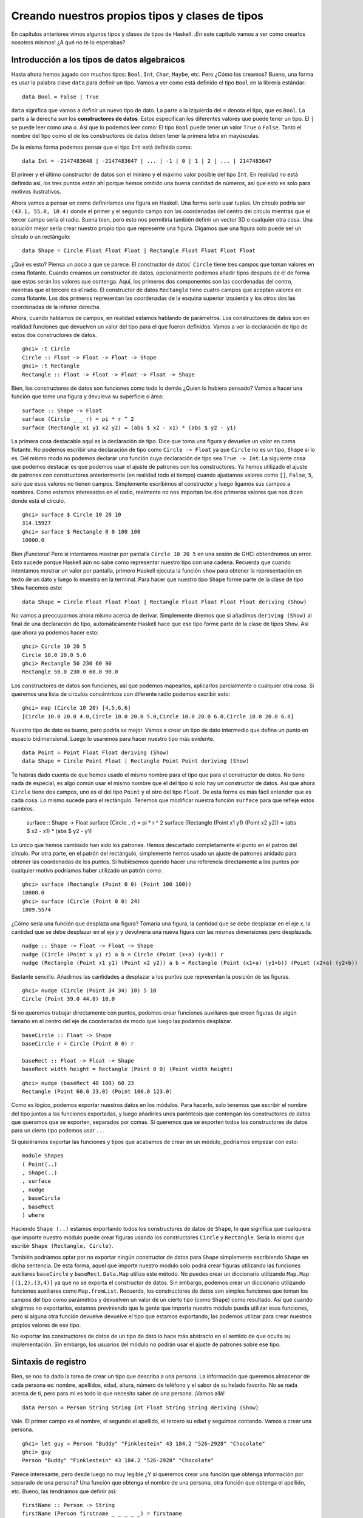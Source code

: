 

Creando nuestros propios tipos y clases de tipos
================================================


En capítulos anteriores vimos algunos tipos y clases de tipos de Haskell. ¡En
este capítulo vamos a ver como crearlos nosotros mismos! ¿A qué no te lo
esperabas?


Introducción a los tipos de datos algebraicos
---------------------------------------------


Hasta ahora hemos jugado con muchos tipos: ``Bool``, ``Int``, ``Char``,
``Maybe``, etc. Pero ¿Cómo los creamos? Bueno, una forma es usar la palabra
clave ``data`` para definir un tipo. Vamos a ver como está definido el tipo
``Bool`` en la librería estándar: ::

    data Bool = False | True  

``data`` significa que vamos a definir un nuevo tipo de dato. La parte a la
izquierda del ``=`` denota el tipo, que es ``Bool``. La parte a la derecha
son los **constructores de datos**. Estos especifican los diferentes valores
que puede tener un tipo. El ``|`` se puede leer como una *o*. Así que lo
podemos leer como: El tipo ``Bool`` puede tener un valor ``True`` o ``False``.
Tanto el nombre del tipo como el de los constructores de datos deben tener
la primera letra en mayúsculas. 

De la misma forma podemos pensar que el tipo ``Int`` está definido como: ::

    data Int = -2147483648 | -2147483647 | ... | -1 | 0 | 1 | 2 | ... | 2147483647 

.. image:: /images/caveman.png
   :align: left
   :alt: Hombre de las cavernas

El primer y el último constructor de datos son el mínimo y el máximo valor
posible del tipo ``Int``. En realidad no está definido así, los tres puntos
están ahí porque hemos omitido una buena cantidad de números, así que esto
es solo para motivos ilustrativos.

Ahora vamos a pensar en como definiríamos una figura en Haskell. Una forma
sería usar tuplas. Un círculo podría ser ``(43.1, 55.0, 10.4)`` donde el
primer y el segundo campo son las coordenadas del centro del círculo mientras
que el tercer campo sería el radio. Suena bien, pero esto nos permitiría
también definir un vector 3D o cualquier otra cosa. Una solución mejor sería
crear nuestro propio tipo que represente una figura. Digamos que una figura
solo puede ser un círculo o un rectángulo: ::

    data Shape = Circle Float Float Float | Rectangle Float Float Float Float 

¿Qué es esto? Piensa un poco a que se parece. El constructor de datos`
``Circle`` tiene tres campos que toman valores en coma flotante. Cuando
creamos un constructor de datos, opcionalmente podemos añadir tipos después
de él de forma que estos serán los valores que contenga. Aquí, los primeros
dos componentes son las coordenadas del centro, mientras que el tercero es
el radio. El constructor de datos ``Rectangle`` tiene cuatro campos que
aceptan valores en coma flotante. Los dos primeros representan las coordenadas
de la esquina superior izquierda y los otros dos las coordenadas de la
inferior derecha.

Ahora, cuando hablamos de campos, en realidad estamos hablando de parámetros.
Los constructores de datos son en realidad funciones que devuelven un valor
del tipo para el que fueron definidos. Vamos a ver la declaración de tipo de
estos dos constructores de datos. ::

    ghci> :t Circle  
    Circle :: Float -> Float -> Float -> Shape  
    ghci> :t Rectangle  
    Rectangle :: Float -> Float -> Float -> Float -> Shape

Bien, los constructores de datos son funciones como todo lo demás ¿Quíen lo
hubiera pensado? Vamos a hacer una función que tome una figura y devuleva su
superficie o área: ::

    surface :: Shape -> Float  
    surface (Circle _ _ r) = pi * r ^ 2  
    surface (Rectangle x1 y1 x2 y2) = (abs $ x2 - x1) * (abs $ y2 - y1)

La primera cosa destacable aquí es la declaración de tipo. Dice que toma una
figura y devuelve un valor en coma flotante. No podemos escribir una
declaración de tipo como ``Circle -> Float`` ya que ``Circle`` no es un tipo,
``Shape`` si lo es. Del mismo modo no podemos declarar una función cuya
declaración de tipo sea ``True -> Int``. La siguiente cosa que podemos
destacar es que podemos usar el ajuste de patrones con los constructores. Ya
hemos utilizado el ajuste de patrones con constructores anteriormente (en
realidad todo el tiempo) cuando ajustamos valores como ``[]``, ``False``,
``5``, solo que esos valores no tienen campos. Simplemente escribimos el 
constructor y luego ligamos sus campos a nombres. Como estamos interesados en
el radio, realmente no nos importan los dos primeros valores que nos dicen
donde está el círculo. ::

    ghci> surface $ Circle 10 20 10  
    314.15927  
    ghci> surface $ Rectangle 0 0 100 100  
    10000.0

Bien ¡Funciona! Pero si intentamos mostrar por pantalla ``Circle 10 20 5``
en una sesión de GHCi obtendremos un error. Esto sucede porque Haskell aún no
sabe como representar nuestro tipo con una cadena. Recuerda que cuando
intentamos mostrar un valor por pantalla, primero Haskell ejecuta la función
``show`` para obtener la representación en texto de un dato y luego lo muestra
en la terminal. Para hacer que nuestro tipo ``Shape`` forme parte de la clase
de tipo ``Show`` hacemos esto: ::

    data Shape = Circle Float Float Float | Rectangle Float Float Float Float deriving (Show) 

No vamos a preocuparnos ahora mismo acerca de derivar. Simplemente diremos que
si añadimos ``deriving (Show)`` al final de una declaración de tipo,
automáticamente Haskell hace que ese tipo forme parte de la clase de tipos
``Show``. Así que ahora ya podemos hacer esto: ::

    ghci> Circle 10 20 5  
    Circle 10.0 20.0 5.0  
    ghci> Rectangle 50 230 60 90  
    Rectangle 50.0 230.0 60.0 90.0
 
Los constructores de datos son funciones, así que podemos mapearlos,
aplicarlos parcialmente o cualquier otra cosa. Si queremos una lista de
círculos concéntricos con diferente radio podemos escribir esto: ::

    ghci> map (Circle 10 20) [4,5,6,6]  
    [Circle 10.0 20.0 4.0,Circle 10.0 20.0 5.0,Circle 10.0 20.0 6.0,Circle 10.0 20.0 6.0]

Nuestro tipo de dato es bueno, pero podría se mejor. Vamos a crear un tipo de
dato intermedio que defina un punto en espacio bidimensional. Luego lo
usaremos para hacer nuestro tipo más evidente. ::

    data Point = Point Float Float deriving (Show)  
    data Shape = Circle Point Float | Rectangle Point Point deriving (Show)  

Te habrás dado cuenta de que hemos usado el mismo nombre para el tipo que para
el constructor de datos. No tiene nada de especial, es algo común usar el
mismo nombre que el del tipo si solo hay un constructor de datos. Así que
ahora ``Circle`` tiene dos campos, uno es el del tipo ``Point`` y el otro del
tipo ``Float``. De esta forma es más fácil entender que es cada cosa. Lo mismo
sucede para el rectángulo. Tenemos que modificar nuestra función ``surface``
para que refleje estos cambios.

    surface :: Shape -> Float  
    surface (Circle _ r) = pi * r ^ 2  
    surface (Rectangle (Point x1 y1) (Point x2 y2)) = (abs $ x2 - x1) * (abs $ y2 - y1)  

Lo único que hemos cambiado han sido los patrones. Hemos descartado
completamente el punto en el patrón del círculo. Por otra parte, en  el patrón
del rectángulo, simplemente hemos usado un ajuste de patrones anidado para
obtener las coordenadas de los puntos. Si hubiésemos querido hacer una
referencia directamente a los puntos por cualquier motivo podríamos haber
utilizado un patrón *como*. ::

    ghci> surface (Rectangle (Point 0 0) (Point 100 100))  
    10000.0  
    ghci> surface (Circle (Point 0 0) 24)  
    1809.5574

¿Cómo sería una función que desplaza una figura? Tomaría una figura, la
cantidad que se debe desplazar en el eje *x*, la cantidad que se debe desplazar
en el eje *y* y devolvería una nueva figura con las mismas dimensiones pero
desplazada. ::

    nudge :: Shape -> Float -> Float -> Shape  
    nudge (Circle (Point x y) r) a b = Circle (Point (x+a) (y+b)) r  
    nudge (Rectangle (Point x1 y1) (Point x2 y2)) a b = Rectangle (Point (x1+a) (y1+b)) (Point (x2+a) (y2+b))  

Bastante sencillo. Añadimos las cantidades a desplazar a los puntos que
representan la posición de las figuras. ::

    ghci> nudge (Circle (Point 34 34) 10) 5 10  
    Circle (Point 39.0 44.0) 10.0 

Si no queremos trabajar directamente con puntos, podemos crear funciones
auxiliares que creen figuras de algún tamaño en el centro del eje de
coordenadas de modo que luego las podamos desplazar. ::

    baseCircle :: Float -> Shape  
    baseCircle r = Circle (Point 0 0) r  
  
    baseRect :: Float -> Float -> Shape  
    baseRect width height = Rectangle (Point 0 0) (Point width height)

::

    ghci> nudge (baseRect 40 100) 60 23  
    Rectangle (Point 60.0 23.0) (Point 100.0 123.0)

Como es lógico, podemos exportar nuestros datos en los módulos. Para hacerlo,
solo tenemos que escribir el nombre del tipo juntos a las funciones
exportadas, y luego añadirles unos paréntesis que contengan los constructores
de datos que queramos que se exporten, separados por comas. Si queremos que se
exporten todos los constructores de datos para un cierto tipo podemos usar
``..``.

Si quisiéramos exportar las funciones y tipos que acabamos de crear en un
módulo, podríamos empezar con esto: ::

    module Shapes   
    ( Point(..)  
    , Shape(..)  
    , surface  
    , nudge  
    , baseCircle  
    , baseRect  
    ) where

Haciendo ``Shape (..)`` estamos exportando todos los constructores de datos 
de ``Shape``, lo que significa que cualquiera que importe nuestro módulo puede
crear figuras usando los constructores ``Circle`` y ``Rectangle``. Sería lo
mismo que escribir ``Shape (Rectangle, Circle)``. 

También podríamos optar por no exportar ningún constructor de datos para
``Shape`` simplemente escribiendo ``Shape`` en dicha sentencia. De esta forma,
aquel que importe nuestro módulo solo podrá crear figuras utilizando las
funciones auxiliares ``baseCircle`` y ``baseRect``. ``Data.Map`` utiliza este
método. No puedes crear un diccionario utilizando ``Map.Map [(1,2),(3,4)]`` ya
que no se exporta el constructor de datos. Sin embargo, podemos crear un
diccionario utilizando funciones auxiliares como ``Map.fromList``. Recuerda,
los constructores de datos son simples funciones que toman los campos del tipo
como parámetros y devuelven un valor de un cierto tipo (como ``Shape``) como
resultado. Así que cuando elegimos no exportarlos, estamos previniendo que la
gente que importa nuestro módulo pueda utilizar esas funciones, pero si alguna
otra función devuelve devuelve el tipo que estamos exportando, las podemos
utilizar para crear nuestros propios valores de ese tipo.

No exportar los constructores de datos de un tipo de dato lo hace más
abstracto en el sentido de que oculta su implementación. Sin embargo, los
usuarios del módulo no podrán usar el ajuste de patrones sobre ese tipo. 


Sintaxis de registro
--------------------


.. image:: /images/record.png
   :align: right 
   :alt: Tocadiscos

Bien, se nos ha dado la tarea de crear un tipo que describa a una persona.
La información que queremos almacenar de cada persona es: nombre, apellidos,
edad, altura, número de teléfono y el sabor de su helado favorito. No se nada
acerca de ti, pero para mi es todo lo que necesito saber de una persona.
¡Vamos allá! ::

    data Person = Person String String Int Float String String deriving (Show)

Vale. El primer campo es el nombre, el segundo el apellido, el tercero su
edad y seguimos contando. Vamos a crear una persona. ::

    ghci> let guy = Person "Buddy" "Finklestein" 43 184.2 "526-2928" "Chocolate"  
    ghci> guy  
    Person "Buddy" "Finklestein" 43 184.2 "526-2928" "Chocolate"

Parece interesante, pero desde luego no muy legible ¿Y si queremos crear una
función que obtenga información por separado de una persona? Una función que
obtenga el nombre de una persona, otra función que obtenga el apellido, etc.
Bueno, las tendríamos que definir así: ::

    firstName :: Person -> String  
    firstName (Person firstname _ _ _ _ _) = firstname  
  
    lastName :: Person -> String  
    lastName (Person _ lastname _ _ _ _) = lastname  
  
    age :: Person -> Int  
    age (Person _ _ age _ _ _) = age  
  
    height :: Person -> Float  
    height (Person _ _ _ height _ _) = height  
  
    phoneNumber :: Person -> String  
    phoneNumber (Person _ _ _ _ number _) = number  
  
    flavor :: Person -> String  
    flavor (Person _ _ _ _ _ flavor) = flavor

¡Fiuuu! La verdad es que no me divertido escribiendo esto. A parte de que este
método sea un lío y un poco ABURRIDO de escribir, funciona. ::

    ghci> let guy = Person "Buddy" "Finklestein" 43 184.2 "526-2928" "Chocolate"  
    ghci> firstName guy  
    "Buddy"  
    ghci> height guy  
    184.2  
    ghci> flavor guy  
    "Chocolate"

Ahora es cuando piensas: debe de haber un método mejor. Pues no, lo siento 
mucho.

Estaba de broma :P Si que lo hay. Los creadores de Haskell fueron muy
inteligentes y anticiparon este escenario. Incluyeron un método alternativo 
de definir tipos de dato. Así es como podríamos conseguir la misma
funcionalidad con la sintaxis de registro. ::

    data Person = Person { firstName :: String  
                         , lastName :: String  
                         , age :: Int  
                         , height :: Float  
                         , phoneNumber :: String  
                         , flavor :: String  
                         } deriving (Show)
                     
En lugar de nombrar los campos uno tras otro separados por espacios,
utilizamos un par de llaves. Dentro, primero escribimos el nombre de un campo,
por ejemplo ``firstName`` y luego escribimos unos dobles puntos ``::``
(también conocido como *Paamayim Nekudotayim* xD) y luego especificamos el
tipo. El tipo de dato resultante es exactamente el mismo. La principal
diferencia es que de esta forma se crean funciones que obtienen esos campos
del tipo de dato. Al usar la sintaxis de registro con este tipo de dato,
Haskell automáticamente crea estas funciones: ``firstName``, ``lastName``,
``age``, ``height``, ``phoneNumber`` y ``flavor``. ::

    ghci> :t flavor  
    flavor :: Person -> String  
    ghci> :t firstName  
    firstName :: Person -> String

Hay otro beneficio cuando utilizamos la sintaxis de registro. Cuando derivamos
``Show`` para un tipo, mostrará los datos de forma diferente si utilizamos la
sintaxis de registro para definir e instanciar el tipo. Supongamos que tenemos
un tipo que representa un coche. Queremos mantener un registro de la compañía
que lo hizo, el nombre del modelo y su años de producción. Mira. ::

    data Car = Car String String Int deriving (Show)  

::

    ghci> Car "Ford" "Mustang" 1967  
    Car "Ford" "Mustang" 1967  

Si lo definimos usando la sintaxis de registro, podemos crear un coche nuevo
de esta forma: ::

    data Car = Car {company :: String, model :: String, year :: Int} deriving (Show) 

::

    ghci> Car {company="Ford", model="Mustang", year=1967}  
    Car {company = "Ford", model = "Mustang", year = 1967}

Cuando creamos un coche nuevo, no hace falta poner los campos en el orden
adecuado mientras que los pongamos todos. Pero si no usamos la sintaxis de
registro debemos especificarlos en su orden correcto.

Utiliza la sintaxis de registro cuando un constructor tenga varios campos y no
sea obvio que campo es cada uno. Si definimos el tipo de un vector 3D como 
``data Vector = Vector Int Int Int``, es bastante obvio que esos campos son
las componentes del vector. Sin embargo, en nuestros tipo ``Person`` y
``Car``, no es tan obvio y nos beneficia mucho el uso de esta sintaxis.


Parámetros de tipo
------------------


Un constructor de datos puede tomar algunos valores como parámetros y producir
un nuevo valor. Por ejemplo, el constructor ``Car`` toma tres valores y
produce un valor del tipo coche. De forma similar, un **constructor de tipos**
puede tomar tipos como parámetros y producir nuevos tipos. Esto puede parecer
un poco recursivo al principio, pero no es nada complicado. Si has utilizado
las plantillas de *C++* te será familiar. Para obtener una imagen clara de
como los parámetros de tipo funcionan en realidad, vamos a ver un ejemplo de
como un tipo que ya conocemos es implementado. ::

    data Maybe a = Nothing | Just a  

.. image:: /images/yeti.png
   :align: left
   :alt: Yeti
    
La ``a`` es un parámetro de tipo. Debido a que hay un parámetro de tipo
involucrado en esta definición, llamamos a ``Maybe`` un constructor de tipos.
Dependiendo de lo que queramos que este tipo contenga cuando un valor no es
``Nothing``, este tipo puede acabar produciendo tipos como ``Maybe Int``,
``Maybe Car``, ``Maybe String``, etc. Ningún valor puede tener un tipo que sea
simplemente ``Maybe``, ya que eso no es un tipo por si mismo, es un
constructor de tipos. Para que sea un tipo real que algún valor pueda tener,
tiene que tener todos los parámetros de tipo definidos.

Si pasamos ``Char`` como parámetro de tipo a ``Maybe``, obtendremos el tipo
``Maybe Char``. Por ejemplo, el valor ``Just 'a'`` tiene el tipo ``Maybe
Char``.

Puede que no lo sepas, pero utilizamos un tipo que tenía un parámetro de tipo
antes de que empezáramos a utilizar el tipo ``Maybe``. Ese tipo es el tipo
lista. Aunque hay un poco decoración sintáctica, el tipo lista toma un
parámetro para producir un tipo concreto. Los valores pueden tener un tipo
``[Int]``, un tipo ``[Char]``, ``[[String]]``, etc. pero no puede haber un
valor cuyo tipo sea simplemente ``[]``.

Vamos a jugar un poco con el tipo ``Maybe``. ::

    ghci> Just "Haha"  
    Just "Haha"  
    ghci> Just 84  
    Just 84  
    ghci> :t Just "Haha"  
    Just "Haha" :: Maybe [Char]  
    ghci> :t Just 84  
    Just 84 :: (Num t) => Maybe t  
    ghci> :t Nothing  
    Nothing :: Maybe a  
    ghci> Just 10 :: Maybe Double  
    Just 10.0

Los parámetros de tipo son útiles ya que nos permiten crear diferentes tipos
dependiendo del tipo que queramos almacenar en nuestros tipos de datos (valga
la redundancia). Cuando hacemos ``:t Just "Haha"`` el motor de inferencia de
tipos deduce que el tipo debe ser ``Maybe [Char]``, ya que la ``a`` en ``Just
a`` es una cadena, luego el ``a`` en ``Maybe a`` debe ser también una cadena.

Como habrás visto el tipo de ``Nothing`` es ``Maybe a``. Su tipo es
polimórfico. Si una función requiere un ``Maybe Int`` como parámetro le
podemos pasar  un ``Nothing`` ya que no contiene ningún valor. El tipo ``Maybe
a`` puede comportarse como un ``Maybe Int``, de la misma forma que ``5`` puede
comportarse como un ``Int`` o como un ``Double``. De forma similar el tipo de
las listas vacías es ``[a]``. Una lista vacía puede comportarse como cualquier
otra lista. Por eso podemos hacer cosas como ``[1,2,3] ++ []`` y
``["ha","ha","ha"] ++ []``.

El uso de parámetros de tipo nos puede beneficiar, pero solo en los casos que
tenga sentido. Normalmente los utilizamos cuando nuestro tipo de dato
funcionará igual sin importar el tipo de dato que contenga, justo como nuestro
``Maybe a``. Si nuestro tipo es como una especie de caja, es un buen lugar
para usar los parámetros de tipo. Podríamos cambiar nuestro tipo ``Car`` de:
::

    data Car = Car { company :: String  
                   , model :: String  
                   , year :: Int  
                   } deriving (Show)

A: ::

    data Car a b c = Car { company :: a  
                         , model :: b  
                         , year :: c   
                         } deriving (Show)

Pero ¿Tiene algún beneficio? La respuesta es: probablemente no, ya que al
final acabaremos escribiendo funciones que solo funcionen con el tipo ``Car
String String Int``. Por ejemplo, dada la primera definición de ``Car``,
podríamos crear una función que mostrara las propiedades de un coche con un
pequeño texto: ::

    tellCar :: Car -> String  
    tellCar (Car {company = c, model = m, year = y}) = "This " ++ c ++ " " ++ m ++ " was made in " ++ show y

::

    ghci> let stang = Car {company="Ford", model="Mustang", year=1967}  
    ghci> tellCar stang  
    "This Ford Mustang was made in 1967"  

¡Una función muy bonita! La declaración de tipo es simple y funciona
perfectamente. Ahora ¿Cómo sería si ``Car`` fuera en realidad ``Car a b c``?
::

    tellCar :: (Show a) => Car String String a -> String  
    tellCar (Car {company = c, model = m, year = y}) = "This " ++ c ++ " " ++ m ++ " was made in " ++ show y

Tenemos que forzar a que la función tome un ``Car`` del tipo ``(Show a) => Car
String String a``. Podemos ver como la definición de tipo es mucho más
complicada y el único beneficio que hemos obtenido es que podamos usar
cualquier tipo que sea una instancia de la clase de tipos ``Show`` como
parámetro ``c``. ::

    ghci> tellCar (Car "Ford" "Mustang" 1967)  
    "This Ford Mustang was made in 1967"  
    ghci> tellCar (Car "Ford" "Mustang" "nineteen sixty seven")  
    "This Ford Mustang was made in \"nineteen sixty seven\""  
    ghci> :t Car "Ford" "Mustang" 1967  
    Car "Ford" "Mustang" 1967 :: (Num t) => Car [Char] [Char] t  
    ghci> :t Car "Ford" "Mustang" "nineteen sixty seven"  
    Car "Ford" "Mustang" "nineteen sixty seven" :: Car [Char] [Char] [Char]

.. image:: /images/meekrat.png
   :align: right
   :alt: Suricato

A la hora de la verdad, acabaríamos utilizando ``Car String String Int`` la
mayor parte del tiempo y nos daríamos cuenta de que parametrizar el tipo
``Car`` realmente no importa. Normalmente utilizamos los parámetros de tipo
cuando el tipo que está contenido dentro del tipo de dato no es realmente
importante a la hora de trabajar con éste. Una lista de cosas es una lista
de cosas y no importa que sean esas cosas, funcionará igual. Si queremos sumar
una lista de números, mas tarde podemos especificar en la propia función de
suma de que queremos específicamente una lista de números. Lo mismo pasa con
``Maybe``. ``Maybe`` representa la opción de tener o no tener un valor.
Realmente no importa de que tipo sea ese valor.

Otro ejemplo de un tipo parametrizado que ya conocemos es el tipo ``Map k v``
de ``Data.Map``. ``k`` es el tipo para las claves del diccionario mientras que
``v`` es el tipo de los valores. Este es un buen ejemplo en donde los
parámetros de tipo son útiles. Al tener los diccionarios parametrizados nos
permiten asociar cualquier tipo con cualquier otro tipo, siempre que la clave
del tipo sea de la clase de tipos ``Ord``. Si estuviéramos definiendo el tipo
diccionario podríamos añadir una restricción de clase en la definición: ::

    data (Ord k) => Map k v = ...  

Sin embargo, existe un consenso en el mundo Haskell de que **nunca debemos
añadir restricciones de clase a las definiciones de tipo**. ¿Por qué? Bueno,
porque no nos beneficia mucho, pero al final acabamos escribiendo más
restricciones de clase, incluso aunque no las necesitemos. Si ponemos o no
podemos la restricción de clase ``Ord k`` en la definición de tipo de ``Map k
v``, tendremos que poner de todas formas la restricción de clase en las
funciones que asuman que las claves son ordenables. Pero si no ponemos la
restricción en la definición de tipo, no tenemos que poner ``(Ord k) =>`` en
la declaración de tipo de las funciones que no les importe si la clave puede
es ordenable o no. Un ejemplo de esto sería la función ``toList`` que
simplemente convierte un diccionario en una lista de asociación. Su
declaración de tipo es ``toList :: Map k a -> [(k, a)]``. Si ``Map k v``
tuviera una restricción en su declaración, el tipo de ``toList`` debería haber
sido ``toList :: (Ord k) => Map k a -> [(k, a)]`` aunque la función no 
necesite comparar ninguna clave.

Así que no pongas restricciones de clase en las declaraciones de tipos aunque
tenga sentido, ya que al final las vas a tener que poner de todas formas en
las declaraciones de tipo de las funciones.

Vamos a implementar un tipo para vectores 3D y crear algunas operaciones con
ellos. Vamos a usar un tipo parametrizado ya que, aunque normalmente contendrá
números, queremos que soporte varios tipos de ellos. ::

    data Vector a = Vector a a a deriving (Show)  
  
    vplus :: (Num t) => Vector t -> Vector t -> Vector t  
    (Vector i j k) `vplus` (Vector l m n) = Vector (i+l) (j+m) (k+n)  
  
    vectMult :: (Num t) => Vector t -> t -> Vector t  
    (Vector i j k) `vectMult` m = Vector (i*m) (j*m) (k*m)  
  
    scalarMult :: (Num t) => Vector t -> Vector t -> t  
    (Vector i j k) `scalarMult` (Vector l m n) = i*l + j*m + k*n

``vplus`` sirve para sumar dos vectores. Los vectores son sumados simplemente
sumando sus correspondientes componentes. ``scalarMult`` calcula el producto
escalar de dos vectores y ``vectMult`` calcula el producto de un vector y un
escalar. Estas funciones pueden operar con tipos como ``Vector Int``,
``Vector Integer``, ``Vector Float`` o cualquier otra cosa mientras ``a`` de
``Vector a`` sea miembro de clase de tipos ``Num``. También, si miras la
declaración de tipo de estas funciones, veras que solo pueden operar con
vectores del mismo tipo y los números involucrados (como en ``vectMult``) 
también deben ser del mismo tipo que el que contengan los vectores. Fíjate en
que no hemos puesto una restricción de clase ``Num`` en la declaración del
tipo ``Vector``, ya que deberíamos haberlo repetido también en las
declaraciones de las funciones.

Una vez más, es muy importante distinguir entre constructores de datos y
constructores de tipo. Cuando declaramos un tipo de dato, la parte anterior al
``=`` es el constructor de tipo, mientras que la parte que va después
(posiblemente separado por ``|``) son los constructores de datos. Dar a una
función el tipo ``Vector t t t -> Vector t t t -> t`` sería incorrecto ya que
hemos usado tipos en la declaración y el constructor de tipo vector toma un
solo parámetro, mientras que el constructor de datos toma tres. Vamos a jugar
un poco con los vectores: ::

    ghci> Vector 3 5 8 `vplus` Vector 9 2 8  
    Vector 12 7 16  
    ghci> Vector 3 5 8 `vplus` Vector 9 2 8 `vplus` Vector 0 2 3  
    Vector 12 9 19  
    ghci> Vector 3 9 7 `vectMult` 10  
    Vector 30 90 70  
    ghci> Vector 4 9 5 `scalarMult` Vector 9.0 2.0 4.0  
    74.0  
    ghci> Vector 2 9 3 `vectMult` (Vector 4 9 5 `scalarMult` Vector 9 2 4)  
    Vector 148 666 222


Instancias derivadas
--------------------


.. image:: /images/gob.png
   :align: right
   :alt: Gob

En la sección :ref:`clases-de-tipo-1`, explicamos las bases de las clases de
tipo. Dijimos que una clase de tipos es una especie de interfaz que define un
comportamiento. Un tipo puede ser una **instancia** de esa clase si soporta
ese comportamiento. Ejemplo: El tipo ``Int`` es una instancia de la clase
``Eq``, ya que la clase de tipos ``Eq`` define el comportamiento de cosas que
se pueden equiparar. Y como los enteros se pueden equiparar, ``Int`` es parte
de la clase ``Eq``. La utilidad real está en las funciones que actúan como
interfaz de ``Eq``, que son ``==`` y ``/=``. Si un tipo forma parte de la
clase ``Eq``, podemos usar las funciones como ``==`` con valores de ese tipo.
Por este motivo, expresiones como ``4 == 4`` y ``"foo" /= "bar"`` son
correctas.

Mencionamos también que las clases de tipos suelen ser confundidas con las
clases de lenguajes como Java, Python, C++ y demás, cosa que más tarde
desconcierta a la gente. En estos lenguajes, las clases son como un modelo del
cual podemos crear objetos que contienen un estado y pueden hacer realizar
algunas acciones. Las clases de tipos son más bien como las interfaces. No
creamos instancias a partir de las interfaces. En su lugar, primero creamos
nuestro tipo de dato y luego pensamos como qué puede comportarse. Si puede
comportarse como algo que puede ser equiparado, hacemos que sea miembro de la
clase ``Eq``. Si puede ser puesto en algún orden, hacemos que sea miembro de
la clase ``Ord``.

Más adelante veremos como podemos hacer manualmente que nuestros
tipos sean una instancia de una clase de tipos implementando las funciones
que esta define. Pero ahora, vamos a ver como Haskell puede automáticamente
hacer que nuestros tipos pertenezcan a una de las siguientes clases: ``Eq``,
``Ord``, ``Enum``, ``Bounded``, ``Show`` y ``Read``. Haskell puede derivar
el comportamiento de nuestros tipos en estos contextos si usamos la palabra
clave ``deriving`` cuando los definimos.

Considera el siguiente tipo de dato: ::

    data Person = Person { firstName :: String  
                         , lastName :: String  
                         , age :: Int  
                         }
                     
Describe a una persona. Vamos a asumir que ninguna persona tiene la misma
combinación de nombre, apellido y edad. Ahora, si tenemos registradas a dos
personas ¿Tiene sentido saber si estos dos registros pertenecen a la misma
persona? Parece que sí. Podemos compararlos por igualdad y ver si son iguales
o no. Por esta razón tiene sentido que este tipo se miembro de la clase de
tipo ``Eq``. Derivamos la instancia: ::

    data Person = Person { firstName :: String  
                         , lastName :: String  
                         , age :: Int  
                         } deriving (Eq)

Cuando derivamos una instancia de ``Eq`` para un tipo y luego intentamos
comparar dos valores de ese tipo usando ``==`` o ``/=``, Haskell comprobará
si los constructores de tipo coinciden (aunque aquí solo hay un constructor
de tipo) y luego comprobará si todos los campos de ese constructor coinciden
utilizando el operador ``=`` para cada par de campos. Solo tenemos que tener
en cuenta una cosa, todos los campos del tipo deben ser también miembros de la
clase de tipos ``Eq``. Como ``String`` y ``Int`` ya son miembros, no hay ningún
problema. Vamos a comprobar nuestra instancia ``Eq``. ::

    ghci> let mikeD = Person {firstName = "Michael", lastName = "Diamond", age = 43}  
    ghci> let adRock = Person {firstName = "Adam", lastName = "Horovitz", age = 41}  
    ghci> let mca = Person {firstName = "Adam", lastName = "Yauch", age = 44}  
    ghci> mca == adRock  
    False  
    ghci> mikeD == adRock  
    False  
    ghci> mikeD == mikeD  
    True  
    ghci> mikeD == Person {firstName = "Michael", lastName = "Diamond", age = 43}  
    True

Como ahora ``Person`` forma parte de la clase ``Eq``, podemos utilizarlo como
``a`` en las funciones que tengan una restricción de clase del tipo ``Eq a``
en su declaración, como ``elem``. ::

    ghci> let beastieBoys = [mca, adRock, mikeD]  
    ghci> mikeD `elem` beastieBoys  
    True

Las clases de tipos ``Show`` y ``Read`` son para cosas que pueden ser
convertidas a o desde cadenas, respectivamente. Como pasaba con ``Eq``, si un
constructor de tipo tiene campos, su tipo debe ser miembro de la clase`
``Show`` o ``Read`` si queremos que también forme parte de estas clases. 

Vamos a hacer que nuestro tipo de dato ``Person`` forme parte también de las
clases ``Show`` y ``Read``. ::

    data Person = Person { firstName :: String  
                         , lastName :: String  
                         , age :: Int  
                         } deriving (Eq, Show, Read)
                     
Ahora podemos mostrar una persona por la terminal. ::

    ghci> let mikeD = Person {firstName = "Michael", lastName = "Diamond", age = 43}  
    ghci> mikeD  
    Person {firstName = "Michael", lastName = "Diamond", age = 43}  
    ghci> "mikeD is: " ++ show mikeD  
    "mikeD is: Person {firstName = \"Michael\", lastName = \"Diamond\", age = 43}"  

Si hubiésemos intentado mostrar en la terminal una persona antes de hacer que
el tipo ``Person`` formara parte de la clase ``Show``, Haskell se hubiera
quejado, diciéndonos que no sabe como representar una persona con una cadena.
Pero ahora que hemos derivado la clase ``Show`` ya sabe como hacerlo.

``Read`` es prácticamente la clase inversa de ``Show``. ``Show`` sirve para
convertir nuestro tipo a una cadena, ``Read`` sirve para convertir una cadena
a nuestro tipo. Aunque recuerda que cuando uses la función ``read`` hay que
utilizar una anotación de tipo explícita para decirle a Haskell que tipo
queremos como resultado. Si no ponemos el tipo que queremos como resultado
explícitamente, Haskell no sabrá que tipo queremos. ::

    ghci> read "Person {firstName =\"Michael\", lastName =\"Diamond\", age = 43}" :: Person  
    Person {firstName = "Michael", lastName = "Diamond", age = 43}

No hace falta utilizar una anotación de tipo explícita en caso de que usemos
el resultado de la función ``read`` de forma que Haskell pueda inferir el
tipo. ::

    ghci> read "Person {firstName =\"Michael\", lastName =\"Diamond\", age = 43}" == mikeD  
    True

También podemos leer tipos parametrizados, pero tenemos que especificar todos
los parámetros del tipo. Así que no podemos hacer
``read "Just 't'" :: Maybe a``  pero si podemos hacer ``read "Just 't'" ::
Maybe Char``.

Podemos derivar instancias para la clase de tipos ``Ord``, la cual es para
tipos cuyos valores puedan ser ordenados. Si comparamos dos valores del mismo
tipo que fueron definidos usando diferentes constructores, el valor cuyo 
constructor fuera definido primero es considerado menor que el otro. Por
ejemplo, el tipo ``Bool`` puede tener valores ``False`` o ``True``. Con el
objetivo de ver como se comporta cuando es comparado, podemos pensar que está
implementado de esta forma: ::

    data Bool = False | True deriving (Ord)  

Como el valor ``False`` está definido primero y el valor ``True`` está
definido después, podemos considerar que ``True`` es mayor que ``False``.

    ghci> True `compare` False  
    GT  
    ghci> True > False  
    True  
    ghci> True < False  
    False

En el tipo ``Maybe a``, el constructor de datos ``Nothing`` esta definido
antes que el constructor ``Just``, así que un valor ``Nothing`` es siempre más
pequeño que cualquier valor ``Just algo``, incluso si ese algo es menos un
billon de trillones. Pero si comparamos dos valores ``Just``, entonces se
compara lo que hay dentro de él. ::

    ghci> Nothing < Just 100  
    True  
    ghci> Nothing > Just (-49999)  
    False  
    ghci> Just 3 `compare` Just 2  
    GT  
    ghci> Just 100 > Just 50  
    True

No podemos hacer algo como ``Just (*3) > Just (*2)``, ya que ``(*3)`` y
``(*2)`` son funciones, las cuales no tienen definida una instancia de
``Ord``.

Podemos usar fácilmente los tipos de dato algebraicos para crear
enumeraciones, y las clases de tipos ``Enum`` y ``Bounded`` nos ayudarán a
ello. Considera el siguiente tipo de dato: ::

    data Day = Monday | Tuesday | Wednesday | Thursday | Friday | Saturday | Sunday  

Como ningún contructore de datos tiene argumentos, podemos hacerlo miembro de
la clase de tipos ``Enum``. La clase ``Enum`` son para cosas que tinen un
predecesor y sucesor. Tambien podemos hacerlo miembro de la clase de tipos
``Bounded``, que es para cosas que tengan un valor mínimo posible y valor
máximo posible. Ya que nos ponemos, vamos a hacer que este tipo tenga una
instancia para todas las clases de tipos derivables que hemos visto y veremos
que podemos hacer con él. ::

    data Day = Monday | Tuesday | Wednesday | Thursday | Friday | Saturday | Sunday   
               deriving (Eq, Ord, Show, Read, Bounded, Enum)

Como es parte de las clases de tipos ``Show`` y ``Read``, podemos convertir
valores de est tipo a y desde cadenas. ::

    ghci> Wednesday  
    Wednesday  
    ghci> show Wednesday  
    "Wednesday"  
    ghci> read "Saturday" :: Day  
    Saturday

Como es parte de las clases de tipos ``Eq`` y ``Ord``, podemos comparar o
equiparar días. ::

    ghci> Saturday == Sunday  
    False  
    ghci> Saturday == Saturday  
    True  
    ghci> Saturday > Friday  
    True  
    ghci> Monday `compare` Wednesday  
    LT

También forma parte de ``Bounded``, así que podemos obtener el día mas bajo
o el día más alto. ::

    ghci> minBound :: Day  
    Monday  
    ghci> maxBound :: Day  
    Sunday

También es una instancia de la clase ``Enum``. Podemos obtener el predecesor
y el sucesor de un día e incluso podemos crear listas de rangos con ellos. ::

    ghci> succ Monday  
    Tuesday  
    ghci> pred Saturday  
    Friday  
    ghci> [Thursday .. Sunday]  
    [Thursday,Friday,Saturday,Sunday]  
    ghci> [minBound .. maxBound] :: [Day]  
    [Monday,Tuesday,Wednesday,Thursday,Friday,Saturday,Sunday]

Bastante impresionante.


Sinónimos de tipo
-----------------


Anteriormente mencionamos que los tipos ``[Char]`` y ``String`` eran 
equivalentes e intercambiables. Esto está implementado con los **sinónimos de
tipo**. Los sinónimos de tipo no hacen nada por si solo, simplemente dan a
algún tipo un nombre diferente, de forma que obtenga algún significado para
alguien que está leyendo nuestro código o documentación. Aquí tienes como
define la librería estándar ``String`` como sinónimo de ``[Char]``. ::

    type String = [Char]  

.. image:: /images/chicken.png
   :align: left
   :alt: Gallina

Acabamos de intrudir la palabra clave ``type``. Esta palabra clave podría
inducir a errores a algunos, ya que en realidad no estamos haciendo haciendo
nada nuevo (lo hacemos con la palabra clave ``data``). Simplemente estamos
dando un sinónimos a un tipo que ya existe.

Si hacemos una función que convierta una cadena a mayúscuals y la llamamos
``toUpperString`` o algo parecido, podemos darle una declaración de tipo como
``toUpperString :: [Char] -> [Char]`` o ``toUpperString :: String -> String``.
Ambas son esecialmente lo mismo, solo que la última es más legible.

Cuando estabamos hablando del módulo ``Data.Map``, primero presentamos una
agenda de teléfonos representada con una lista de asociación para luego
convertirla en un diccionario. Como ya sabemos, una lista de asociación no
es más que una lista de duplas clave-valor. Vamos a volver a ver la lista que
teníamos. ::

    phoneBook :: [(String,String)]  
    phoneBook =      
        [("betty","555-2938")     
        ,("bonnie","452-2928")     
        ,("patsy","493-2928")     
        ,("lucille","205-2928")     
        ,("wendy","939-8282")     
        ,("penny","853-2492")     
        ]

Vemos que el tipo de ``phoneBook`` es ``[(String,String)]``. Esto nos dice que
es una lista de asociación que asocia cadenas con cadena, pero nada más. Vamos
a crear un sinónimo de tipo para transmitir algo más de información en la
declaración de tipo. ::

    type PhoneBook = [(String,String)]  
    
Ahora la declaración de tipo de nuestra función ``phoneBook`` sería
``phoneBook :: PhoneBook``. Vamos a hacer un sinónimo de tipo para las cadenas
también. ::

    type PhoneNumber = String  
    type Name = String  
    type PhoneBook = [(Name,PhoneNumber)]  

Dar un sinónimo al tipo ``String`` es algo que suelen hacer los programadores
de Haskell cuando quieren transmitir algo más de información acerca del
cometido de las cadenas en sus funciones y que representan.

Así que ahora, cuando implementemos una función que tome el nombre y el número
de teléfono y busque si esa combinación está en nuestra agenda telefónica,
podremos darle una declaración de tipo muy descriptiva: ::

    inPhoneBook :: Name -> PhoneNumber -> PhoneBook -> Bool  
    inPhoneBook name pnumber pbook = (name,pnumber) `elem` pbook

Si decidimo no utilizar sinónimos de tipo, nuestra función tendría la
declaración de tipo ``String -> String -> [(String,String)] -> Bool``. En
este caso, la declaración de tipo que utiliza los sinónimos de tipo es mucho
más clara y fácil de entender. Sin embargo, no debes abusar de ellos.
Utilizamos los sinónimos de tipo o bien para indicar que representa un tipo
que ya existe en nuestras funciones (y de esta forma nuestras delcaraciones
de tipo se convierten en la mejor documentación) o bien cuando algo tiene
un tipo muy largo que se repite mucho (como ``[(String,String)]``) y tiene
un significado concreto para nosotros.

Los sinónimos de tipo también pueden ser parametrizados. Si queremos un tipo
que represente las listas de asociación pero también queremos que sea lo
suficientemente general como para utilizar cualquier tipo de clave y valor,
podemos utilizar esto: ::

    type AssocList k v = [(k,v)]  
    
Con esto, una función que tomara un valor por clave en una lista de
asociación puede tener el tipo ``(Eq k) => k -> AssocList k v -> Maybe v``.
``AssocList`` es un constructor de tipo que toma dos tipos y produce un tipo
concreto, como ``AssocList Int String`` por ejemplo. 

.. note:: Cuando hablamos de tipos concretos nos referimos a tipos
          completamente aplicados, como ``Map Int String``. A veces, los
          chicos y yo decimos que ``Maybe`` es un tipo, pero no queremos
          referirnos a eso, ya que cualquier idiota sabe que ``Maybe`` es un
          constructor de tipo. Cuando aplico un tipo extra a ``Maybe``, como
          ``Maybe String``, entonces tengo un tipo concreto. Ya sabes, los
          valores solo pueden tener tipos que sean tipos concretos.
          Concluyendo, vive rápido, quiere mucho y no dejes que nadie te
          tome el pelo.
          
De la misma forma que podemos aplicar parcialmente funciones para obtener
nuevas funciones, podemos aplicar parcialmente los parámetros de tipo y
obtener nuevos constructores de tipo. De la misma forma que llamamos a la
funciones con parámetros de menos para obtener nuevas funciones, podemos
especificar un constructor de tipo con parámetros de menos y obtener un
constructor de tipo parcialmente aplicado. Si queremos un tipo que represente
un diccionario (de ``Data.Map``) que asocie enteros con cualquier otra cosa,
podemos utilizar esto: :: 

    type IntMap v = Map Int v  

O bien esto otro: ::

    type IntMap = Map Int  
    
De cualquier forma, el constructor de tipo ``IntMap`` tomará un parámetro
y ese será el tipo con el que se asociarán los enteros.

.. note:: Si vas a intentar implementar esto, seguramente imporatarás de forma
          cualificada el módulo ``Data.Map``. Cuando realizas una importación
          cualificada, los constructores de tipo también deben estar
          precedidos con el nombre del módulo. Así que tienes que escribir
          algo como ``type IntMap = Map.Map Int``.
          
Asegurate de que realmente entiendes la diferencia entre constructores de
tipos y constructores de datos. Solo porque hayamos creado un sinónimo llamado
``IntMap`` o ``AssocList`` no significa que podamos hacer cosas como 
``AssocList [(1,2),(4,5),(7,9)]``. Lo único que significa es que podemos 
referirnos a ese tipo usando nombres diferentes. Podemos hacer
``[(1,2),(3,5),(8,9)] :: AssocList Int Int``, lo cual hará que los número de
adentro asuman el tipo ``Int``, pero podemos seguir usando esta lista como
si fuera una lista que albergara duplas de enteros. Lo sinónimos de tipo
(y los tipos en general) solo pueden ser utlizados en la porción de Haskell
dedicada a los tipos. Estaremos en esta porción de Haskell cuando estemos
definiendo tipos nuevos (tanto en las declaraciones ``data`` como en las de
``type``) o cuando nos situemos después de un ``::``. ``::`` se utiliza
solo para las declaraciones o anotaciones de tipo. 

Otro tipo de dato interesante que toma dos tipos como parámetro es el tipo
``Either a b``. Así es como se define más o menos: ::

    data Either a b = Left a | Right b deriving (Eq, Ord, Read, Show)  

Tiene dos constructores de datos. Si se utiliza ``Left``, entonces contiene
datos del tipo ``a`` y si se utiliza ``Right`` contiene datos del tipo ``b``.
Podemos utilizar este tipo para encapsular un valor de un tipo u otro y así
obtener un valor del tipo ``Either a b``. Normalmente utilizaremos un
ajuste de patrones con ambos, ``Left`` y ``Right``, y nos diferenciaremos
según sea uno u otro. ::

    ghci> Right 20  
    Right 20  
    ghci> Left "w00t"  
    Left "w00t"  
    ghci> :t Right 'a'  
    Right 'a' :: Either a Char  
    ghci> :t Left True  
    Left True :: Either Bool b  

Hasta ahora hemos visto que ``Maybe a`` es utilizado para representar
resultados de cálculos que podrían haber fallado o no. Pero a veces,
``Maybe a`` no es suficientemente bueno ya que ``Nothing`` únicamente nos
informa de que algo ha fallado. Esto esta bien para funciones que solo pueden
fallar de una forma o si no nos interesa saber porque y como han fallado.
Una búqueda en un ``Data.Map`` solo falla cuando la clave que estamos buscando
no se encuentra en el diccionario, así que sabemos exacmente que ha pasado.
Sin embargo, cuando estamos interesados en el cómo o el porqué a fallado algo,
solemos utilizar como resultado el tipo ``Either a b``, donde ``a`` es alguna
especie de tipo que pueda decirnos algo sobre un posible fallo, y ``b`` es
el tipo de un cálculo satisfactorio. Por lo tanto, los errores usan el
constructor de datos ``Left`` mientras que los resultado usan ``Right``.

Un ejemplo: un instituto posee taquillas para que sus estudiantes tengan un
lugar donde guardar sus posters de *Guns'n'Roses*. Cada taquilla tiene una
combinación. Cuando un estudiante quiere una taquilla nueva, le dice al
supervisor de las taquillas que número de taquilla quiere y él le da un
código para esa taquilla. Sin embargo, si alguien ya está usando la taquilla,
no le puede decir el código y tienen que elegir una taquilla diferente.
Utilizaremos un diccionario de ``Data.Map`` para representar las taquillas. 
Asociará el número de la taquilla con duplas que contengan si la taquilla está
en uso o no y el código de la taquilla. ::

    import qualified Data.Map as Map  
  
    data LockerState = Taken | Free deriving (Show, Eq)  
  
    type Code = String  
  
    type LockerMap = Map.Map Int (LockerState, Code)

Bastante simple. Hemo creado un nuevo tipo de dato para representar si una
taquilla está libre o no, y hemos creado un sinónimo para representar el
código de una taquilla. También creado otro sinónimo para el tipo que asocia
los los números de las taquillas con las duplas de estado y código. Ahora,
vamos a hacer una función que busque un número de taquilla en el diccionario.
Vamos a usar el tipo ``Either String Code`` para representar el resultado,
ya que nuestra búsqueda puede fallar de dos formas: la taquilla ya ha sido
tomada, en cuyo caso decimos quien la posee o si el no hay ninguna taquilla
con ese número. Si la búqueda falla, vamos a utilizar una cadena para obtener
el porqué. ::

    lockerLookup :: Int -> LockerMap -> Either String Code  
    lockerLookup lockerNumber map =   
        case Map.lookup lockerNumber map of   
            Nothing -> Left $ "Locker number " ++ show lockerNumber ++ " doesn't exist!"  
            Just (state, code) -> if state /= Taken   
                                    then Right code  
                                    else Left $ "Locker " ++ show lockerNumber ++ " is already taken!"

Hacemos una búsqueda normal en un diccionario. Si obtenemos ``Nothing``,
devolvemos un valor con el tipo ``Left String`` que diga que esa taquilla no
existe. Si la encontramos, hacemos una comprobación adicional para ver si la
taquilla está libre. Si no lo está, devolvemos un ``Left`` diciendo que la
taquilla a sido tomada. Si lo está, devolvemos un valor del tipo ``Right
Code``, el cual daremos al estudiante. En realidad es un ``Right String``,
aunque hemos creado un sinónimo para añadir un poco más de información en
la declaración de tipo. Aquí tienes un diccionario de ejemplo: ::

    lockers :: LockerMap  
    lockers = Map.fromList   
        [(100,(Taken,"ZD39I"))  
        ,(101,(Free,"JAH3I"))  
        ,(103,(Free,"IQSA9"))  
        ,(105,(Free,"QOTSA"))  
        ,(109,(Taken,"893JJ"))  
        ,(110,(Taken,"99292"))  
        ]

Vamos a buscar el código de unas cuantas taquillas: ::
    
    ghci> lockerLookup 101 lockers  
    Right "JAH3I"  
    ghci> lockerLookup 100 lockers  
    Left "Locker 100 is already taken!"  
    ghci> lockerLookup 102 lockers  
    Left "Locker number 102 doesn't exist!"  
    ghci> lockerLookup 110 lockers  
    Left "Locker 110 is already taken!"  
    ghci> lockerLookup 105 lockers  
    Right "QOTSA"

Podríamos haber utlizado el tipo ``Maybe a`` para representar el resultado
pero entonces no sabríamos el motivo por el cual no podemos obtener el código.
Ahora, tenemos información acerca del fallo en nuestro tipo del resultado.


Estructuras de datos recursivas
-------------------------------


.. image:: /images/thefonz.png
   :align: left
   :alt: Hombre cool

Como ya hemos visto, un costructor de un tipo de dato algebraico puede tener
(o no tener) varios campos y cada uno de estos debe ser un tipo concreto.
Teniendo esto en cuenta, podemos crear tipos cuyos campos de constructor sean
el propio tipo. De esta forma, podemos crear estructuras de datos recursivas,
en el que un valor de un cierto tipo contenga valores de ese mismo tipo, el
cual seguirá conteniendo valores del mismo tipo y así sucesivamente.

Piensa en la lista ``[5]``. Es lo mismo que ``5:[]``. A la izquierda del ``:``
hay un valore, y a la derecha hay una lista. En este caso, una lista vacía. 
¿Qué pasaría con la lista ``[4,5]``? Bueno, es lo mismo que ``4:(5:[])``. Si
miramos el primer ``:``, vemos que también tiene un elemento a su izquierda y
una lista a su derecha ``(5:[])``.  Lo mismo sucede para la lista
``3:(4:(5:6:[]))``, que también podría escribirse como ``3:4:5:6:[]`` (ya que
``:`` es asociativo por la derecha) o ``[3,4,5,6]``. 

Podemos decir que una lista es o bien una lista vacia o bien un elemento 
unido con un ``:`` a otra lista (que puede ser una lista vacía o no).

¡Vamos a usar los tipod de datos algebraicos para implementar nuestra propia
lista! ::

    data List a = Empty | Cons a (List a) deriving (Show, Read, Eq, Ord)  

Se lee de la misma forma que se leía nuestra definición de lista en un
párrafo anterior. Es o bien una lista vacía o bien una combinación de un
elemento y otra lista. Si estás confundido con esto, quizás te sea más fácil
entenderlo con la sintaxis de registro: ::

    data List a = Empty | Cons { listHead :: a, listTail :: List a} deriving (Show, Read, Eq, Ord)  
    
Puede que también estes confundido con el constructor ``Cons``. ``Cons`` es
otra forma de decir ``:``. En realidad, en las listas, ``:`` es un constructor
que toma un valor y otra lista y devuleve una lista. En otras palabras, tiene
dos campos. Uno es del tipo ``a`` y otro es del tipo ``[a]``. ::

    ghci> Empty  
    Empty  
    ghci> 5 `Cons` Empty  
    Cons 5 Empty  
    ghci> 4 `Cons` (5 `Cons` Empty)  
    Cons 4 (Cons 5 Empty)  
    ghci> 3 `Cons` (4 `Cons` (5 `Cons` Empty))  
    Cons 3 (Cons 4 (Cons 5 Empty))

Si hubiésemos llamado a nuestro constructor de forma infija podrías ver mejor
como es simplemente ``:``. ``Empty`` es como ``[]`` y ``4 `Cons` (5 `Cons`
Empty)`` es como ``4:(5:[])``.

Podemos definir funciones que automáticamente sean infijas si las nombramos
únicamente con caracteres especiales. Podemos hacer lo mismo con los
constructores, ya que son simplemente funciones que devuelve un tipo de dato
concreto. Mira esto: ::

    infixr 5 :-:  
    data List a = Empty | a :-: (List a) deriving (Show, Read, Eq, Ord)

Antes de nada, vemos que hay una nueva construcción sintáctica, una
declaración infija. Cuando definimos funciones como operadores, podemos usar
esta cosntrucción para darles un determinado comportamiento (aunque no estamos
obligados a hacerlo). De esta forma definimos el orden de precedencia de un
operador y si asociativo por la izquierda o por la derecha. Por ejemplo, ``*``
es ``infixl 7 *`` y ``+`` es ``infixl 6 +``. Esto siginifica que ambos son
asociativos por la izquierda de forma que ``(4 * 3 * 2)`` es ``(4 * 3) * 2)``
pero ``*`` tiene un orden de precedencia mayor que ``+``, por lo que 
``5 * 4 + 3`` es equivalente a ``(5 * 4) + 3``.

De qualquier modo, al final acabamos escribiendo ``a :-: (List a)`` en lugar
de `` Cons a (List a)``. Ahora podemos escribir las listas así: ::

    ghci> 3 :-: 4 :-: 5 :-: Empty  
    (:-:) 3 ((:-:) 4 ((:-:) 5 Empty))  
    ghci> let a = 3 :-: 4 :-: 5 :-: Empty  
    ghci> 100 :-: a  
    (:-:) 100 ((:-:) 3 ((:-:) 4 ((:-:) 5 Empty)))

Haskell serguirá mostrando el cosntructor como una función prefija cuando
derivemos ``Show``, por este motivo aparecen los poréntesis alrededor del
constructor (recuerda que ``4 + 3`` es igual que ``(+) 4 3``).

Vamos a crear una función que una dos de nuestras listas. Así es como está
definida la función ``++`` para listas normales: ::

    infixr 5  ++ 
    (++) :: [a] -> [a] -> [a]  
    []     ++ ys = ys  
    (x:xs) ++ ys = x : (xs ++ ys)  

Así que copiamos esta definición y la aplicamos a nuestras listas: ::

    infixr 5  .++  
    (.++) :: List a -> List a -> List a   
    Empty .++ ys = ys  
    (x :-: xs) .++ ys = x :-: (xs .++ ys)

Y así es como funciona: ::

    ghci> let a = 3 :-: 4 :-: 5 :-: Empty  
    ghci> let b = 6 :-: 7 :-: Empty  
    ghci> a .++ b  
    (:-:) 3 ((:-:) 4 ((:-:) 5 ((:-:) 6 ((:-:) 7 Empty))))

Bien. Si te apetece puedes implementar todas las funciones que operan con
listas con nuestro tipo de listas.

Fíjate que hemos utilizado un ajuste de patrón ``(x :-: xs)``. Esto función
ya que el ajuste de patrones en realidad funciona ajustando constructores.
Podemos ajustar un patrón ``:-:`` porque es un constructor de nuesto tipo de
la misma forma que ``:`` es un constructor de las listas estándar. Lo mismo
sucede para ``[]``. Ya que el ajuste de patrones funciona (solo) con
constructores de datos, podemos ajustar patrones como los constructores
prefijos normales, constructores infijos o cosas como ``8`` o ``'a'``, que
al fin y al cabo son constructores de tipos númericos y caracteres. 

.. image:: /images/binarytree.png
   :align: left
   :alt: Árbol binario
   
Vamos a implementar un árbol binario de búsqueda. Si no estás familiarizado
con los árboles binarios de búsqueda de otros lenguajes como *C*, aquí tienes
una expliación de lo que son: un elemento apunta a otros dos elementeos, uno
esta a la izquierda y otro a la derecha. El elemento a la izquierda es más
pequeño y el segundo es más grande. Cada uno de estos dos elementos puede
apuntar a otros dos elementos (o a uno o a ninguno). En efecto, cada elemento
tienen sus propios sub-árboles. Lo bueno de los árboles binarios de búsqueda
es que sabemos que todos los elementos que están en el sub-árbol de la
iquierda de, 5, por ejemplo, son menores que 5. Lo elementos que están en el
sub-árbol de la derecha son mayores. Así que si estamos buscando el elemento
8 en nuestro árbol, emepezamos comparándolo con 5, como vemos que es menor que
5, nos vamos al sub-árbol de la derecha. Ahora estaríamos en 7, como es menor
que 8 continuaríamos hacia la derecha. De esta formá encontraríamos el
elemento en tres pasos. Si estuvieramos usando una lista (o un árbol no
balanceado), nos hubiera costado unos 7 pasos encontrar el 8.

Los conjuntos y diccionario de ``Data.Set`` y ``Data.Map`` están
implementandos utilizando árboles, solo que en lugar de árboles binarios
de búsqueda, utilizan árboles binarios de búsqueda balanceados, de forma que
estén siempre balanceados. Ahora implementaremos simplemente árboles binarios
de búsqueda normales.

Vamos a decir que: un árbol es o bien un árbol vacío o bien un elemento
que contiene un elemento y otros dos árboles. Tiene pinta de que va a encajar
perfectamente con los tipos de datos algebraicos. ::

    data Tree a = EmptyTree | Node a (Tree a) (Tree a) deriving (Show, Read, Eq)  

Vale. En lugar de construir manualmente un árbol, vamos a crear una función
que tome un elemento y un árbol e inserte dicho elemento en su posición
adecuada dentro del árbol. Hacemos esto comparando el elemento que queremos
insertar con la raíz del árbol y si es menor, vamos a la izquierda y si no
a la derecha. Hacemos lo mismo para coda nodo siguiente hasta que alcanzemos
un árbol vacío. Cuando lo hagamos simplemente insertamos el elmento en
lugar del árbol vacío. 

En lenguajes como *C*, realizamos esta tarea modificando los punteros y
valores del árbol. En Haskell, no podemos modificar nuestro árboles, así que
tenemos que crear un nuevo sub-árbol cada vez que decidamos si vamos a la
derecha o a la izquierda y al final la función de inserción devolver un
árbol complentamente nuevo, ya que Haskell no tiene el concepto de puntero.
Así pues la declaración de tipo de nuestra función será alfgo como ``a ->
Tree a - > Tree a``. Toma un elemento y un árbol y devuelve un nuevo árbol que
posee en su interior dicho elemento. Puede parecer ineficienciente pero la
evaluación perezosa de Hasekell ya se encarga de ello.

Aqui tienes dos funciones. Una de ellas es una función auxiliar para crear un
árbol unitario (que solo contiene un elemento) y la otra es una función que
inserta elementos en un árbol. ::

    singleton :: a -> Tree a  
    singleton x = Node x EmptyTree EmptyTree  
  
    treeInsert :: (Ord a) => a -> Tree a -> Tree a  
    treeInsert x EmptyTree = singleton x  
    treeInsert x (Node a left right)   
        | x == a = Node x left right  
        | x < a  = Node a (treeInsert x left) right  
        | x > a  = Node a left (treeInsert x right)

La función ``singleton`` es forma rápida de crear un árbol que contenga un
elemento y dos sub-árboles vacios. En la función de inserción, tenemos como
primer patrón el caso base. Si hemos alcanzado un sub-árbol vacio, esto
significa que estamos donde queríamos y en lugar de un árbol vacío, queremos
un árbol unitario que contenga el elemento a insertar. Si no estamos
insertando el elemento en un árbol vacío tenemos que comprobar varias cosas.
Primero, si el elemento que vamos a insertar es el mismo que la raíz del 
sub-árbol, simplemente devolvemos el árbol como estaba. Si es menor,
devolvemos un árbol que tenga la misma raíz, el mimso sub-árbol derecho pero
en lugar de su sub-árbol izquierdo, ponemos el árbol que va a contener dicho
elemento. Lo mismo ocurre (pero en sentido contrario) para los valores que
son mayores que el elemento raíz.

A continuación vamos a crear una función que compruebe si un elemento pertence
a un árbol. Primero vamos a definir el caso base. Si estamos buscando un
elemento en un árbol vacío, obviamente el elemento no está ahí. Vale, fíjate
que esto es básicamente lo mismo que el caso base de la búsqueda en listas: si
estamos buscando un elemento en una lista vacía, obviamente el elemento no 
está ahí. De todos modos, si no estamos buscando el elemento en un árbol
vacío, entonces tenemos que hacer varias comprobaciones. Si el elemento que
estamos buscando es el elemento raíz ¡Genial! ¿Y si no lo es? Bueno, tenemos
la ventaja de que sabemos que todos los elementos menores que la raíz están
en el sub-árbol izquierdo. Así que si el elemento que estamos buscando es
menor que la raiz, comprobamos si el elemento está en el sub-árbol izquierdo.
Si es mayor, comprobamos el sub-árbol derecho. ::

    treeElem :: (Ord a) => a -> Tree a -> Bool  
    treeElem x EmptyTree = False  
    treeElem x (Node a left right)  
        | x == a = True  
        | x < a  = treeElem x left  
        | x > a  = treeElem x right

¡Vamos a divertirnos con nuestro árboles! En lugar de contruir manualmente un
árbol (aunque podríamos), usaremos un pliegue para construir un árbol a partir
de una lista. Recuerda, casi cualquier cosa que recorra una lista elemento a
elemento y devuelve alguna especie de valor puede ser implementado con un
pliegue. Empezaremos con un árbol vacío y luego recorreremos la lista desde
la derecha e iremos insertando elementos a nuestro árbol acumulador. ::

    ghci> let nums = [8,6,4,1,7,3,5]  
    ghci> let numsTree = foldr treeInsert EmptyTree nums  
    ghci> numsTree  
    Node 5 (Node 3 (Node 1 EmptyTree EmptyTree) (Node 4 EmptyTree EmptyTree)) (Node 7 (Node 6 EmptyTree EmptyTree) (Node 8 EmptyTree EmptyTree))  

En este ``foldr``, ``treeInsert`` es la función de pliegue (toma un árbol y
un elemento de la lista y produce un nuevo árbol) y ``EmptyTree`` es el 
valor inicial. Por supuesto, ``nums`` es la lista que estamos plegando.

No es muy legible el árbol que se muestra por la consola, pero si lo
intentamos, podemos descifrar su estructura. Vemos que el nodo raíz es 5 y
luego tiene dos sub-árboles, uno que tiene como elemento raíz a 3, y otro a 7.
::

    ghci> 8 `treeElem` numsTree  
    True  
    ghci> 100 `treeElem` numsTree  
    False  
    ghci> 1 `treeElem` numsTree  
    True  
    ghci> 10 `treeElem` numsTree  
    False

Vamos que comprobar la pertencia de un elemento a un árbol funciona
perfectamente. Genial.

Como puede ver los tipos de datos algebraicos en Hasekll son un concepto muy
intersante a la vez que pontentes. Podemos utilizarlos desde para representar
valores booleanos hasta enumeraciónes de los días de la semana, e incluso 
árboles binarios de búsquedas.


Clases de tipos paso a paso (2ª parte)
--------------------------------------


.. image:: /images/trafficlight.png
   :align: right
   :alt: Semáforo

Hasta ahora hemos aprendido a utilizar algunas clases de tipos estándar de
Haskell y hemos visto que tipos son miembros de ellas. También hemos aprendido
a crear automáticamente instancias de nuestros tipos para las clases de tipos
estándar, pidiéndole a Haskell que las derive por nostros. En esta sección
vamos a ver como podemos crear nuestras propias clases de tipo y a como crear
instancias de tipos para ellas a mano.

Un pequeño recordatorio acerca de las clases de tipos: las clases de tipos
son como las interfaces. Una clase de tipos define un comportamiento (como
comparar por igualdad, comparar por orden, una enumeración, etc.) y luego
ciertos tipos pueden comportarse de forma a la instancia de esa clase de
tipos. El comportamiento de una clase de tipos se consigue definiendo
funciones o simplemente definiendo tipos que luego implementaremos. Así que
cuando digamos que un tipo es una instancia de un clase de tipos, estamos
diciendo que podemos usar las funciones de esa clase de tipos con ese tipo.

Las clases de tipos no tienen nada que ver con las clases de *Java* o
*Pyhton*. Esto suele confundir a mucha gente, así que me gustaría que
olvidaras ahora mismo todo lo que sabes sobre las clases en los lenguajes
imperativos. 

Por ejemplo, la clase de tipos ``Eq`` es para cosas que pueden ser
equiparadas. Define las funciones ``==`` y ``/=``. Si tenemos un tipo
(digamos, ``Car``) y el comparar dos coches con la función ``==`` tiene
sentido, entonces tiene sentido que ``Car`` sea una instancia de ``Eq``.

Así es como está defina la clase ``Eq`` en ``Prelude``: ::

    class Eq a where  
        (==) :: a -> a -> Bool  
        (/=) :: a -> a -> Bool  
        x == y = not (x /= y)  
        x /= y = not (x == y)  

¡Alto, alto, atlo! ¡Hay mucha sintaxis y palabras raras ahí! No te preocupes,
estará todo claro en un segundo. Lo primero de todo, cuando escribimos 
``class Eq a where`` significa que estamos definiendo una clase de tipos nueva
y que se va a llamar ``Eq``. La ``a`` es la variable de tipo y significa que
``a`` representará el tipo que dentro de poco hagamos instancia de ``Eq``. 
No tiene porque llamarse ``a``, de hecho no tiene ni que ser de una sola
letra, solo debe ser una palabra en minúsculas. Luego definimos varias
funciones. No es obligatorio implementar los cuerpos de las funciones, solo
debemos especificar las declaraciones de tipo de las funciones.

.. note:: Hay gente que entederá esto mejor si escribimos algo como 
          ``class Eq equiparable where`` y luego definimos el tipo de las
          funciones como ``(==) :: equiparable -> equiparable -> Bool``.
         
De todos modos, hemos implementado el cuerpo de las funciones que define
``Eq``, solo que las hemos implementado en terminos de recursión mutua.
Decimos que dos instancias de la clase ``Eq`` son iguales si no son desiguales
y son desiguales y no son iguales. En realidad no teníamos porque haberlo 
echo, pero pronto veremos de que forma nos ayuda.

.. note:: Si tenemos un ``class Eq a where`` y definimos una declaración
          de tipo dentro de la clase como ``(==) :: a -> -a -> Bool``, luego,
          cuando examinemos el tipo de esa función obtendremos
          ``(Eq a) => a -> a -> Bool``.

Así que ya tenemos una clase ¿Qué podemos hacer con ella? Bueno, no mucho.
Pero una vez empezemos a declarar instancias para esa clase, empezaremos a
obtener algun funcionalidad útil. Mira este tipo: ::

    data TrafficLight = Red | Yellow | Green  

Define los estados de un semáforo. Fijate que no hemos derivado ninguna
instancia, ya que vamos a escribirlas a mano, aunque podríamos haberlas
derivado para las clases ``Eq`` y ``Show``. Aquí tienes como creamos la
instancia para la clase ``Eq``. ::

    instance Eq TrafficLight where  
        Red == Red = True  
        Green == Green = True  
        Yellow == Yellow = True  
        _ == _ = False

Lo hicimos utilizando la palabra clave ``instance``. Así que ``class`` es
para definir nuevas clases de tipos y ``instance`` para hacer que nuestros
tipos tengan una instancia para cierta clase de tipos. Cuando estabamos
definiendo ``Eq`` escribimos ``class Eq a where`` y dijimos que ``a``
representaría el tipo que hiciéramos instancia después. Lo podemos ver
claramente ahora, ya que cuando estamos escribiendo una instancia, escribrimos
``instance Eq TrafficLight where``. Hemo remplazado la ``a`` por el tipo
actual.

Como ``==`` fue definido en la definición de clase en términos de ``/=`` y
viceversa, solo tenemos que sobreescribir una de ellas en la delcaración de
instancia. A esto se le llama la definición completa mínima de una clase de
tipos, o dicho de otra forma, el mínimo número de funciones que tenemos que
implementar para que nuestro tipo pertenezca a una determinada clase de tipos.
Para rellenar la definición completa mínima de ``Eq``, tenemos que
sobreescribir o bien ``==`` o ``/=``. Si ``Eq`` hubiese sido definido como: ::

    class Eq a where  
        (==) :: a -> a -> Bool  
        (/=) :: a -> a -> Bool

Tendríamos que haber implementado ambas funciones a la hora de crear una
instancia, ya que Hasekell sabría como están relacionadas esas funciones.
De esta forma, la definición completa mínima serían ambas, ``==`` y ``/=``.

Como has visto hemos implementado ``==`` usando ajuste de patrones. Como hay
muchos más casos donde dos semáforos no están en el mismo estado,
especificamos para cuales son iguales y luego utilizamos un patrón que se
ajuste a cualquier caso que no sea ninguno de los anteriores para decir que no
son iguales.

Vamos a crear también una instancia para ``Show``. Para satisfacer la
definición completa mínima de ``Show``, solo tenemos que implementar la
función ``show``, la cual toma un valor y lo convierte a una cadena. ::

    instance Show TrafficLight where  
        show Red = "Red light"  
        show Yellow = "Yellow light"  
        show Green = "Green light"

Una vez más hemos utilizado el ajuste de patrones para conseguir nuestros
objetivos. Vamos a verlo en acción: ::

    ghci> Red == Red  
    True  
    ghci> Red == Yellow  
    False  
    ghci> Red `elem` [Red, Yellow, Green]  
    True  
    ghci> [Red, Yellow, Green]  
    [Red light,Yellow light,Green light]

Perfecto. Podríamos haber derivado ``Eq`` y hubiera tenido el mismo efecto.
Sin embargo, derivar ``Show`` hubiera representando directamente los
constructores como cadenas. Pero si queremos que las luces aparezcan
como ``"Red light"`` tenemos que crear esta instancia a mano.

También podemos crear clases de tipos que sean subclases de otras clases de
tipos. La declaración de la clase ``Num`` es un poco larga, pero aquí tienes
el principio: ::

    class (Eq a) => Num a where  
       ...

Como ya hemos mencionado anteriormente, hay un montón de sitios donde podemos
poner restriciones de clases. Esto es lo mismo que escribir ``class Num a
where``, solo que decimos que nuestro tipo ``a`` debe ser una instancia de
``Eq``. Basicamente decimos que hay que crear la instancia ``Eq`` de un tipo
antes de que éste forme parte forme parte de la clase ``Num``. Antes de que un
tipo se pueda considerar un número, tiene sentido que podamos determinar si
los valores de un tipo puede sen equiparados o no. Esto es todo lo que hay que
saber de las subclases ya que simplemente son restriscciones de clase dentro
de la definición de una clase. Cuando definamos funciones en la declaración
de una clase o en la definición de una instancia, podemos asumir que ``a`` es
parte de la clase ``Eq`` así que podemos usar ``==`` con los valores de ese
tipo.

¿Pero cómo son creadas las instancias del tipo ``Maybe`` o de las listas? Lo
que hace diferente a ``Maybe`` de, digamos, ``TrafficLight`` es que ``Maybe``
no es por si mismo un tipo concreto, es un constructor de tipo que toma un
parámetro (como ``Char`` o cualquier otra cosa) para producir un tipo
concreto. Vamos a echar un vistazo a la clase ``Eq`` de nuevo: ::

    class Eq a where  
        (==) :: a -> a -> Bool  
        (/=) :: a -> a -> Bool  
        x == y = not (x /= y)  
        x /= y = not (x == y)

A partir de la declaración de tipo, podemos observar que ``a`` es utilizado
como un tipo concreto ya que todos los tipos que aparecer en una función deben
deben ser concretos (Recuerda, no puedes tener una función con el tipo
``a -> Maybe`` pero si una función ``a -> Maybe a`` o ``Maybe Int -> Maybe
String``). Por este motivo no podemos hacer cosas como: ::

    instance Eq Maybe where  
        ...

Ya que como hemos visto, ``a`` debe ser un tipo concreto pero ``Maybe`` no lo
es. Es un constructor de tipo que toma un parámetro y produce un tipo
concreto. Sería algo pesado tener que escribir ``instance Eq (Maybe Int)`
where``, ``instance Eq (Maybe Char) where``, etc. para cada tipo. Así que
podemos escribirlo así: ::

    instance Eq (Maybe m) where  
        Just x == Just y = x == y  
        Nothing == Nothing = True  
        _ == _ = False

Esto es como decir que queremos hacer una instancia de ``Eq`` para todos los
tipos ``Maybe algo``. De hecho, podríamos haber escrito ``Maybe algo``, pero
preferimos elegir nombres con una sola letra para ser fieles al estilo de
Haskell. Aquí, ``(Maybe m)`` hace el papel de ``a`` en ``class Eq a where``. 
Mientras que ``Maybe`` no es un tipo concreto, ``Maybe m`` sí. Al utilizar un
parámetro tipo (``m``, que está en minúsculas), decimos que queremos todos los
tipos que sean de la forma ``Maybe m``, donde ``m`` es cualquier tipo que
forme parte de la clase ``Eq``. 

Sin embargo, hay un problema con esto ¿Puedes averiguarlo? Utilizamos ``==``
sobre los contenidos de ``Maybe`` pero nadie nos asegura de que lo que
contiene ``Maybe`` forme parte de la clase ``Eq``. Por este motivo tenemos que
modificar nuestra declaración de instancia: ::

    instance (Eq m) => Eq (Maybe m) where  
        Just x == Just y = x == y  
        Nothing == Nothing = True  
        _ == _ = False  

Hemos añadido una restricción de clase. Con esta instancia estamos diciendo:
Queremos que todos los tipos con la forma ``Maybe m`` sean miembros de la
clase de tipos ``Eq``, pero solo aquellos tipos donde ``m`` (lo que está
contenido dentro de ``Maybe``) sean miembros también de ``Eq``. En realidad
así sería como Haskell derivaría esta instancia.

La mayoría de las veces, las restricciones de clase en las *declaraciones de
clases* son utilizadas para crear una clases de tipos que sean subclases de
otras clases de tipos mientras que las restricciones de clase en las 
*declaraciones de instancias* son utilizadas para expresar los requisitos de
algún tipo. Por ejemplo, ahora hemos expresado que el contenido de ``Maybe``
debe formar parte de la clase de tipos ``Eq``.

Cuando creas una instancia, si ves que un tipo es utilizado como un tipo
concreto en la declaración de tipos (como ``a`` en ``a -> a -> Bool``), debes
añadir los parámetros de tipos correspondientes y rodearlo con paréntesis de
forma que acabes teniendo un tipo concreto. 

.. note:: Ten en cuenta que el tipo para el cual estás trantando de hacer una
          instancia remplazará el parámetro de la declaración de clase. La
          ``a`` de ``class Eq a where`` será remplazada con un tipo real
          cuando crees una instancia, así que trata mentalmente de poner el
          tipo en la declaración de tipo de las funiones. 
          ``(==) :: Maybe -> Maybe -> Bool`` no tiene mucho sentido, pero
          ``(==) :: (Eq m) => Maybe m -> Maybe m -> Boo`` sí. Pero esto es
          simplemente una forma de ver las cosas, ya que ``==`` simpre tendrá
          el tipo ``(==) :: (Eq a) => a -> a -> Bool``, sin importar las
          instancias que hagamos.
          
Oh, una cosa más. Si quieres ver las instancias que existen de una clase de
tipos, simplemente haz ``:info YourTypeClass`` en GHCi. Así que si utilizamos
``:info Num`` nos mostrará que funciones están definidas en la clase de tipos
y nos mostrará también una lista con los tipos que forman parte de esta clase.
``:info`` también funciona con tipos y constructores de tipo. Si hacemos
``:info Maybe`` veremos todas las clases de tipos de las que éste forma parte.
``:info`` también te muestra el tipo de una función. Bastante útil.

     
La clase de tipos Yes-No
------------------------


.. image:: /images/yesno.png
   :align: left
   :alt: Sí y no

En JavaScript y otros lenguajes débilmente tipados, puedes poner casi
cualquier cosa dentro de una expresión. Por ejemplo, puedes hacer todo lo 
siguiente: ``if (0) alert("YEAH!") else alert("NO!")``, ``if ("") alert
("YEAH!") else alert("NO!")``, ``if (false) alert("YEAH") else alert("NO!)``,
etc. Y todos estos mostrarán un mensaje diciendo ``NO!``. Si hacemos
``if ("WHAT") alert ("YEAH") else alert("NO!")`` mostrará ``"YEAH!"`` ya que
en JavaScript las cadenas no vacías son consideradas valores verdaderos. 

Aunque el uso estricto de ``Bool`` para la semántica de booleanos funciona
mejor en Haskell, vamos a intentar implementar este comportamiento de
JavaScript ¡Solo para divertirnos! Empecemos con la declaración de clase. ::

    class YesNo a where  
        yesno :: a -> Bool
        
Muy simple. La clase de tipos ``YesNo`` define una función. Esta función toma
un valor de un tipo cualquiera que puede expresar algún valor de verdad y nos
dice si es verdadero o no. Fíjate en la forma que usamos ``a`` en la función,
``a`` tiene que ser un tipo concreto. 

Lo siguiente es definir algunas instancias. Para los números, asumimos que
(como en JavaScript) cualquier número que no sea 0 es verdadero y 0 es falso.
::

    instance YesNo Int where  
        yesno 0 = False  
        yesno _ = True

La listas vacías (y por extensión las cadenas) son valores falsos, mientras
que las listas no vacías tienen un valor verdadero. ::

    instance YesNo [a] where  
        yesno [] = False  
        yesno _ = True

Fíjate como hemos puesto un parámetro de tipo dentro para hacer de la lista un
tipo concreto, aunque no suponemos nada acerca de lo que contiene la lista. 
Qué más... Mmmm... ¡Ya se! ``Bool`` también puede contener valores verdaderos
y falos y es bastante obvio cual es cual. ::

    instance YesNo Bool where  
        yesno = id

¿Eh? ¿Qué es ``id``? Simplemente es una función de la librería estándar que
toma un parámetro y devuelve lo mismo, lo cual es lo mismo que tendríamos que
escribir aquí.

Vamos a hacer también una instancia para ``Maybe a``. ::

    instance YesNo (Maybe a) where  
        yesno (Just _) = True  
        yesno Nothing = False
        
No necesitamos una restricción de clase ya que no suponemos nada acerca de los
contenidos de ``Maybe``. Simplemente decimos que es verdadero si es un valor
``Just`` y falso si es ``Nothing``. Seguimos teniendo que escribir
``(Maybe a)`` en lugar de solo ``Maybe`` ya que, si lo piensas un poco, una
función ``Maybe -> Bool`` no puede existir (ya que ``Maybe`` no es un tipo
concreto), mientras que ``Maybe a -> Bool`` es correcto. Aún así, sigue siendo
genial ya que ahora, cualquier tipo ``Maybe algo`` es parte de la clase`
``YesNo`` y no importa lo que sea ``algo``.

Antes definimos un tipo ``Tree a`` para representar la búsqueda binaria. 
Podemos decir que un árbol vacío tiene un valor falso mientras cualquier otra
cosa tiene un valor verdadero. ::

    instance YesNo (Tree a) where  
        yesno EmptyTree = False  
        yesno _ = True

¿Puede ser el estado de un semáforo un valor verdadero o falso? Claro. Si
está rojo, paras. Si está verde, continuas. ¿Si está ámbar? Ehh... normalmente
suelo acelerar ya que vivo por y para la adrenalina. ::

    instance YesNo TrafficLight where  
        yesno Red = False  
        yesno _ = True
        
Genial, ahora tenemos unas cuantas instancias, vamos a jugar con ellas: ::

    hci> yesno $ length []  
    False  
    ghci> yesno "haha"  
    True  
    ghci> yesno ""  
    False  
    ghci> yesno $ Just 0  
    True  
    ghci> yesno True  
    True  
    ghci> yesno EmptyTree  
    False  
    ghci> yesno []  
    False  
    ghci> yesno [0,0,0]  
    True  
    ghci> :t yesno  
    yesno :: (YesNo a) => a -> Bool

Bien ¡Funciona! Vamos a hacer una función que imite el comportamiento de una
sentencia ``if``, pero que funcione con valores ``YesNo``. ::

    yesnoIf :: (YesNo y) => y -> a -> a -> a  
    yesnoIf yesnoVal yesResult noResult = if yesno yesnoVal then yesResult else noResult

Bastante simple. Toma un valor con un grado de verdad y otros dos valores más.
Si el primer valor es verdadero, devuelve el primer valor de los otros dos,
de otro modo, devuelve el segundo. ::

    ghci> yesnoIf [] "YEAH!" "NO!"  
    "NO!"  
    ghci> yesnoIf [2,3,4] "YEAH!" "NO!"  
    "YEAH!"  
    ghci> yesnoIf True "YEAH!" "NO!"  
    "YEAH!"  
    ghci> yesnoIf (Just 500) "YEAH!" "NO!"  
    "YEAH!"  
    ghci> yesnoIf Nothing "YEAH!" "NO!"  
    "NO!"


La clase de tipos functor
-------------------------


Hasta ahora, nos hemos encontrado con un montón de clases de tipos de la
librería estándar. Hemos jugado con ``Ord``, la cual es para cosas que pueden
ser ordenadas. Hemos visto ``Eq``, que es para cosas que pueden ser
equiparadas. Vimos también ``Show``, la cual sirve como interfaz para los
tipos cuyos valores pueden ser representados como cadenas. Nuestro buen amigo
``Read`` estará aquí siempre que necesitemos convertir una cadena a un valor
de algún tipo. Y ahora, vamos a echar un vistazo a la clase de tipos
``Functor``, la cual es básicamente para cosas que se pueden mapear.
Seguramente ahora mismo estés pensando en listas, ya que mapear una lista es
algún muy común en Haskell. Y estás en lo cierto, el tipo lista es miembro de
la clase de tipos ``Functor``.

¿Qué mejor forma de conocer la clase de tipos ``Functor`` que ver como está
implementada? Vamos a echar una ojeada. ::

    class Functor f where  
        fmap :: (a -> b) -> f a -> f b


.. image:: /images/functor.png
   :align: right
   :alt: Functor
   
De acuerdo. Hemos visto que define una función, ``fmap``, y no proporciona
ninguna implementación por defecto para ella. El tipo de ``fmap`` es
interesante. En las definiciones de clases de tipos que hemos visto hasta
ahora, la variable de tipo que ha tenido un papel importante en la clase de
tipos ha sido un tipo concreto, como ``a`` en ``(==) :: (Eq a) => a -> a ->
Bool``. Pero ahora, ``f`` no es un tipo concreto (un tipo que puede tener
un valor, como ``Int``, ``Bool`` o ``Maybe String``), sino un constructor de
tipos que toma un tipo como parámetro. Un ejemplo rápido para recordar: 
``Maybe Int`` es un tipo concreto, pero ``Maybe`` es un constructor de tipos
que toma un tipo como parámetro. De cualquier modo, hemo visto que ``fmap``
toma una función de un tipo a otro y un functor aplicado a un tipo y devuelve
otro functor aplicado con el otor tipo.

Si esto te suena un poco confuso, no te preocupes. Lo verás todo más claro
ahora cuando mostremos un cuantos ejemplos. Mmm... esta declaración de tipo
me recuerda a algo. Si no sabes cual es el tipo de ``map``, es este: ``map ::
(a -> b) -> [a] -> [b]``.

¡Interesante! Toma una función de un tipo a otro y una lista de un tipo y
devuelve una lista del otro tipo. Amigos, creo que acabamos de descubir un
functor. De hecho, ``map`` es ``fmap`` pero solo funciona con listas. Aquí
tienes como las listas tienen una instancia para la clase ``Functor``. ::

    instance Functor [] where  
        fmap = map

¡Eso es! Fíjate que no hemos escrito ``instance Functor [a] where``, ya que
a partir de ``fmap :: (a -> b) -> f a -> f b`` vemos que ``f`` tiene que ser
un cosntructor de tipos que toma un parámetro. ``[a]`` ya es un tipo concreto
(un lista con cualquier tipo dentro), mientras que ``[]`` es un constructor
de tipos que toma un parámetro y produce cosas como ``[Int]``, ``[String]`` o
incluso ``[[String]]``.

Como para las listas, ``fmap`` es simplemente ``map``, obtenemos el mismo
resultado cuando las usamos con listas. ::

    map :: (a -> b) -> [a] -> [b]  
    ghci> fmap (*2) [1..3]  
    [2,4,6]  
    ghci> map (*2) [1..3]  
    [2,4,6]
    
¿Qué pasa cuando realizamos ``map`` o ``fmap`` sobre listas vacías? Bien,
desde luego obenemos una lista vacía. Simplemente convierte una lista vacía
con el tipo ``[a]`` a una lista vacía con el tipo ``[b]``.

Los tipos que pueden actuar como una caja pueden ser functores. Puede pensar
en una lista como una caja que tiene un número ilimitado de pequeños
compartimientos y puden estar todos vacíos, o pueden estár algunos llenos.
Asi que, ¿Qué más tiene la propiedad de comportarse como una caja? Por
ejemplo, el tipo ``Maybe a``. De algún modo, es como una caja que puede o bien
no contener nada, en cuyo caso su valor será ``Nothing``, o puede contener
algo, como ``"HAHA"``, en cuyo caso su valor ser`á ``Just "HAHA"``. Aquí
tienes como ``Maybe`` es un functor: ::

    instance Functor Maybe where  
        fmap f (Just x) = Just (f x)  
        fmap f Nothing = Nothing
        
De nuevo, fíjate que hemos escrito ``instance Functor Maybe where`` en lugar
de ``instance Functor (Maybe m) where``, como hicimos cuando utilizamos la
clase ``YesNo`` junto con ``Maybe``. ``Functor`` quiere un constructor de
tipos que tome un tipo y no un tipo concreto. Si mentalemente remplazas las
``f`` con ``Maybe``, ``fmap`` actua como ``(a -> b) -> Maybe a -> Maybe b``
para este tipo en particular, lo cual se ve bien. Pero si remplazas ``f`` con
``(Maybe m)``, entonces parecerá que actua como ``(a -> b) -> Maybe m a ->
Maybe m b``, lo cual no tiene ningún maldito sentido ya que ``Maybe`` toma un
solo parámetro.

De cualquier forma, la implementación de ``fmap`` es muy simple. Si es un
valor vacío o ``Nothing``, entonces simplemente devolvemos ``Nothing``. Si
mapeamos una caja vacía obtenemos una caja vacía. Tiene sentido. De la misma
forma que si mapeamos una lista vacía obtenemos un lista vacía. Si no es un
valor vacío, sino más bien un único valor envuelto por ``Just``, entonces
aplicamos la función al contenido de ``Just``. ::

    ghci> fmap (++ " HEY GUYS IM INSIDE THE JUST") (Just "Something serious.")  
    Just "Something serious. HEY GUYS IM INSIDE THE JUST"  
    ghci> fmap (++ " HEY GUYS IM INSIDE THE JUST") Nothing  
    Nothing  
    ghci> fmap (*2) (Just 200)  
    Just 400  
    ghci> fmap (*2) Nothing  
    Nothing

Otra cosa que puede ser mapeada y por tanto puede tener una instancia de
``Functor`` es nuestro tipo ``Tree a``. También puede ser visto como una caja
(contiene varios o ningún valor) y el constructor de tipos ``Tree`` toma
exactamente un parámetro de tipo. Si vemos la función ``fmap`` como si fuera
una función hecha exclusivamente para ``Tree``, su declaración de tipo sería
como ``(a -> b) -> Tree a -> Tree b``. Vamos a utilizar la recursión con éste.
Mapear un árbol vacío poducirá un árbol vacío. Mapear un árbol no vacío 
producirá un árbol en el que la función será aplicada al elemento raíz
y sus sub-árboles derechos e izquierdos serán los mismos sub-árboles, solo
que serán mapeado con la función. ::

    instance Functor Tree where  
        fmap f EmptyTree = EmptyTree  
        fmap f (Node x leftsub rightsub) = Node (f x) (fmap f leftsub) (fmap f rightsub)
        
::

    ghci> fmap (*2) EmptyTree  
    EmptyTree  
    ghci> fmap (*4) (foldr treeInsert EmptyTree [5,7,3,2,1,7])  
    Node 28 (Node 4 EmptyTree (Node 8 EmptyTree (Node 12 EmptyTree (Node 20 EmptyTree EmptyTree)))) EmptyTree
    
¡Bien! ¿Qué pasa con ``Either a b``? ¿Puede ser un functor? La clase de tipos
``Functor`` quiere constructores de tipos que tomen un solo parámetro de tipo
pero ``Either`` toma dos. Mmm... ¡Ya se! aplicaremos parcialmente ``Either``
suministrando un solo parámetro de forma que solo tenga un parámetro libre.
Aquí tienes como el tipo ``Either a`` es un functor en las librerías estándar.
::

    instance Functor (Either a) where  
        fmap f (Right x) = Right (f x)  
        fmap f (Left x) = Left x

Bueno, bueno ¿Qué hemos hecho aquí? Pudes ver como hemos creado una instancia
para ``Either a`` en lugar de para solo ``Either``. Esto es así porque`
``Either a`` es un constructor de tipos que toma un parámetro, mientras que
``Either`` toma dos. Si ``fmap`` fuese específicamente para ``Either a``
entonces su declaración de tipo sería ``(b -> c) -> Either a b -> Either a c``
ya que es lo mismo que ``b -> c) -> (Either a) b -> (Either a) c``. En la
implementación, mapeamos en el caso del constructor de tipos ``Right``, pero
no lo hacemos para el caso de ``Left``. ¿Por qué? Bueno, si volvemos atrás 
para ver como se define el tipo ``Either a b``, varíamos algo como: ::

    data Either a b = Left a | Right b  

Bueno, si quisieramos mapear una función sobre ambos, ``a`` y ``b`` deberían
tener el mimso tipo. Quiero decir, si quisieramos mapear una función que
toma una cadena y devuelve otra cadena y ``b`` fuese una cadena pero ``a``
fuese un número, ésto no funcionaria. También, viendo ``fmap`` si operara solo
con valores de ``Either``, veríamos que el primer parámetro tiene que
permanecer igual mientras que el segundo puede variar y el primer parámetro 
está asociado al constructor de datos ``Left``. 

Esto también encaja con nuestra analogía de las cajas si pensamos en ``Left``
como una especie de caja vacía con un mensaje de error escrito en un lado
diciendonos porque la caja está vacía.

Los diccionarios de ``Data.Map`` también son functores ya que pueden contener
(o no) valores. En el caso de ``Map k v``, ``fmap`` mapearía una función 
``v -> v'`` sobre un diccionario ``Map k v`` y devolvería un diccionario con
el tipo ``Map k v'``.

.. note:: Fíjate que ``'`` no tiene ningún significado especial en los tipos
          de la misma forma que no tienen ningún significado especial a la
          hora de nombrar valores. Se suele utilizar para referirse a cosas
          que son similares, solo que un poco cambiadas.
          
¡Trata de imaginarte como se crea la instancia de ``Map k`` para ``Functor``
tú mismo!

Con la clase de tipos ``Functor`` hemos visto como las clases de tipos puden
representar conceptos de orden superior interesantes. También hemos tenido un
poco de práctica aplicando parcialmente tipos y creando instancias. En uno de
los siguientes capítulos veremos algunas de las leyes que se aplican
a los functores. 

.. note:: Los functores deben obedecer algunas leyes de forma que tengan unas
          propiedades de las que podamos depender para no tener que pensar
          mucho luego. Si usamos ``fmap (+1)`` sobre un la lista ``[1,2,3,4]``
          esperemamos obtener ``[2,3,4,5]`` y no su inversa, ``[5,4,3,2]``. Si
          usamos ``fmap (\a -> a)`` (la función identidad, que simplemente
          devuelve su parámetro) sobre un lista, esperamos obtener la misma
          lista como resultado. Por ejemplo, si le damos una instancia erronea
          a nuestro tipo ``Tree``, al usar ``fmap`` en un árbol donde el
          sub-árbol izquierdo de un nodo solo contenga elementos menores que
          el nodo y el sub-árbol derecho solo contenga elementos mayores que
          el nodo podría producir un árbol donde no se cumpliera esto. Veremos
          la leyes de los functores con más detalle en un próximo capítulo.
 
 
Familias y artes marciales
--------------------------
 

.. image:: /images/typefoo.png
   :align: right
   :alt: Typefoo

Los constructores de tipos toman otros tipos como parámetros y terminan
produciendo tipos concretos. Esto me recuerda a las funciones, las cuales
toman valores como parámetros y producen valores. Hemos visto que los
constructores de tipos pueden ser parcialmente aplicados (``Either String`` es
un constructor de tipos que toma un tipo y devuelve un tipo concreto, como
``Either String Int``), al igual que la funciones. Muy interesante. En esta
sección, definiremos formalmente como los tipos son aplicados a los
constructores de tipos, de la misma definiremos formalmente como los valores
son aplicados a las funciones utilizando declaraciones de tipo. **No
necesitas leer esta sección para continuar con tu búsqueda de la sabiduría
sobre Haskell** y no consigues entenderlo, no te preocupes. Sin embargo,
si lo haces conseguiras un conocimiento profundo del sistema de tipos.

Así que, valores como ``3``, ``"YEAH"`` o ``takeWhile`` (las funciones
también son valores ya que podemos usarlas como parámetros) tienen sus
correspondientes tipos. Los tipos son una pequeña etiqueta que llevan los
valores de forma que nos permitan razonar sobre estos. Pero los tipos tienen
sus propias pequeñas etiquetas, llamadas **familias**. Una familia es más o
menos el tipo de un tipo. Puede sonar un poco enrevesado y confuso, pero
en realidad es un concepto muy intersante.

¿Qué son las familias y para que son útiles? Bueno, vamos a examinar la
familia de un tipo utilizando el comando ``:k`` en GHCi. ::

    ghci> :k Int  
    Int :: *
    
¿Una estrella? Intrigante... ¿Qué significa? Una ``*`` significa que el tipo
es un tipo concreto. Un tipo concreto es un tipo que no toma ningún parámetro
de tipo y valores solo pueden tener tipos que sean tipos concretos. Si tuviera
que leer ``*`` en voz alta (hasta ahora no he tenido que hacerlo), diría 
*estrella* o simplemente *tipo*.

Vale, ahora vamos a ver cual es la familia de ``Maybe``. ::

    ghci> :k Maybe  
    Maybe :: * -> *

El constructor de tipos ``Maybe`` toma un tipo concreto (como ``Int``) y luego
devuelve un tipo concreto como ``Maybe Int``. Y esto es lo que la familia nos
está diciendo. De la misma forma que ``Int -> Int`` representa una función que
toma un ``Int`` y devuelve un ``Int``, ``* -> *`` representa un constructor de
tipos que toma un tipo concreto y devuelve otro tipo concreto. Vamos a aplicar
el parámetro de tipo a ``Maybe`` y ver cual es su familia. ::

    ghci> :k Maybe Int  
    Maybe Int :: *

¡Justo como esperaba! Hemo pasado un parámetro de tipo a ``Maybe`` y hemos
obtenido un tipo concreto (esto es lo que significa ``* -> *``). Un símil 
(aunque no equivalente, los tipos y las familias son dos cosas distintas)
sería si hicieramos ``:t isUpper`` y ``:t isUpper 'A'``. ``isUpper`` tiene el
tipo ``Char -> Bool`` y ``isUpper 'A'`` tiene el tipo ``Bool`` ya que su valor
es básicamente ``True``. 

Utilizamos ``:k`` con un tipo para obtener su familia, de la misma forma que
utilizamos ``:t`` con un valor para obtener su tipo. Como ya hemos dicho, los
tipos son las etiquetas de los valores y las familias son las etiquetas de los
tipos y hay similitudes entre ambos. 

Vamos a ver otra familia. ::

    ghci> :k Either  
    Either :: * -> * -> *

¡Aha! Esto nos dice que ``Either`` toma dos tipos concretos como parámetros
de tipo y produce un tipo concreto. También se parece a una declaracion de
tipo de una función que toma dos valores y devuelve algo. Los construcotores
de tipos están currificados (como las funciones), así que podemos aplicarlos
parcialmente. ::

    ghci> :k Either String  
    Either String :: * -> *  
    ghci> :k Either String Int  
    Either String Int :: *

Cuando quisimos que ``Either`` formara parte de la clase de tipos ``Functor``,
tuvimos que aplicarlo parcialmente ya que ``Functor`` quiere tipos que tomen
un solo parámetro`,` mientras que ``Either`` toma dos. En otras palabras, 
``Functor`` quiere tipos de la familia ``* -> *`` y por eso tuvimos que 
aplicar parcialmente ``Either`` para obtener una familia ``* -> *`` en lugar
de su familia original ``* -> * -> *``. Si vemos la definición de ``Functor``
otra vez ::

    class Functor f where   
        fmap :: (a -> b) -> f a -> f b
        
veremos que la variable de tipo ``f`` es utiliza como un tipo que que toma un
tipo y produce un tipo concreto. Sabemos que produce un tipo concreto porque
es utilizada como el tipo de un valor en una función. Podemos deducir que los
tipos que quieren amigables con ``Functor`` debe ser de la familia ``* -> *``.

Ahora vamos a practicar un poco de artes marciales. Echa un vistazo a la clase
de tipos que voy a utilizar: ::

    class Tofu t where  
        tofu :: j a -> t a j

Parece complicado ¿Cómo podríamos crear un tipo que tuviera una instancia para
esta clase de tipos estraña? Bueno, vamos a ver que familia tiene que tener.
Como ``j a`` es utilizado como el tipo del valor que la función ``tofu`` toma
como parámetro, ``j a`` debe tener la familia ``*``. Asumimos ``*`` para ``a``
de forma que podemos inferir que ``j`` pertenece a la familia ``* -> *``. 
Vemos que ``t`` también tiene que producir un tipo concreto y toma dos tipos.
Sabiendo que ``a`` es de la familia ``*`` y ``j`` de ``* -> *``, podemos
inferir que ``t`` es de la familia ``* -> (* -> *) -> *``. Así que toma un
tipo concreto (``a``), un constructor de tipos (``j``)  que toma un tipo
concreto y devuelve un tipo concreto. Wau.

Vale, vamos a crear un tipo con una familia ``* -> (* -> *) -> *``. Aquí
tienes una posible solución. ::

    data Frank a b  = Frank {frankField :: b a} deriving (Show)  
    
¿Cómo sabemos que este tipo pertenece a la familia ``* -> (* -> *) -> *``?
Bueno, los campos de un TDA (tipos de datos algebraicos, *ADT* en inglés)
sirven para contener valores, así que obviamente pertenecen a la familia
``*``. Asumimos ``*`` para ``a``, lo que significa que ``b`` toma un parámetro
de tipo y por lo tanto pertenece a la familia ``* -> *``. Ahora que sabemos
las familia de ``a`` y ``b`` ya que son parámetros de ``Frank``, vemos que
``Frank`` pertenece a la familia ``* -> (* -> *) -> *``. El primer ``*``
representa ``a`` y ``(* -> *)`` representa ``b``. Vamos a crear algunos
valores de ``Frank`` y comprobar sus tipos. ::

    ghci> :t Frank {frankField = Just "HAHA"}  
    Frank {frankField = Just "HAHA"} :: Frank [Char] Maybe  
    ghci> :t Frank {frankField = Node 'a' EmptyTree EmptyTree}  
    Frank {frankField = Node 'a' EmptyTree EmptyTree} :: Frank Char Tree  
    ghci> :t Frank {frankField = "YES"}  
    Frank {frankField = "YES"} :: Frank Char []

Mmm... Como ``frankField`` tiene el tipo en forma de ``a b``, sus valores
deben tener tipos de forma similar. Puede ser como ``Just "HAHA"``, el cual
tiene el tipo ``Maybe [Char]`` o puede ser como ``['Y','E','S']`` que tiene
el tipo ``[Char]`` (si usaramos nuestro tipo de listas que creamos
anteriormente, sería ``List Char``). Y vemos que los tipos de los valores de
``Frank`` se corresponden con la familia de ``Frank``. ``[Char]`` pertenece a
la familia ``*`` y ``Maybe`` pertenece a ``* -> *``. Como para poder tener
valores un tipo tiene que ser un tipo concreto y por lo tanto debe ser
completamente aplicado, cada valor de ``Frank bla blaaa`` pertenece a la
familia ``*``.

Crear la instancia de ``Frank`` para ``Tofu`` es bastante simple. Hemos visto
que ``tofu`` toma un ``j a`` (que por ejemplo podría ser ``Maybe Int``) y
devuelve un ``t j a``. Así que si remplazamos ``j`` por ``Frank``, el tipo del
resultado sería ``Frank Int Maybe``. ::

    instance Tofu Frank where  
        tofu x = Frank x

::

    ghci> tofu (Just 'a') :: Frank Char Maybe  
    Frank {frankField = Just 'a'}  
    ghci> tofu ["HELLO"] :: Frank [Char] []  
    Frank {frankField = ["HELLO"]}

No es muy útil, pero hemos calentado. Vamos a continuar haciedo artes
marciales. Tenemos este tipo: ::

    data Barry t k p = Barry { yabba :: p, dabba :: t k }  
    
Y ahora queremos crear una instancia para la clase ``Functor``. ``Functor``
requiere tipos cuya familia sea ``* -> *`` pero ``Barry`` no parece que
pertenezca a esa familia. ¿Cúal es la familia de ``Barry``? Bueno, vemos que
toma tres parámetros de tipo, así que va ser algo como ``algo -> algo -> algo
-> *``. Esta claro que ``p`` es un tipo concreto y por lo tanto pertenece a la
familia ``*``. Para ``k`` asumimos ``*`` y por extensión, ``t`` pertenece a
``* -> *``. Ahora solo tenemos que remplazar estas familia por los *algos* que
hemos utilizado y veremos que el tipo pertenece a la familia ``(* -> *) -> *`
`-> * -> *``. Vamos a comprobarlo con GHCi. ::

    ghci> :k Barry  
    Barry :: (* -> *) -> * -> * -> *
    
Ah, teníamos razón. Ahora, para hacer que este tipo forme parte de la clase
``Functor`` tenemos que aplicar parcialmente los dos primeros parámetros de
tipo de forma que nos quedemos con ``* -> *``. Esto significa que comenzaremos
con nuestra declaración de instancia así: ``instance Functor (Barry a b)
where``. Si vemos ``fmap`` como si estuviese hecho exclusivamente para`
``Barry``, tendría un tipo ``fmap :: (a -> b) -> Barry c d a -> Barry c d b``,
ya que simplemente hemos remplazado la ``f`` de ``Functor`` por ``Barry c d``.
El tercer parámetro de tipo de ``Barry`` tendría que cambiar y de esta forma
tendríamos: ::

    instance Functor (Barry a b) where  
        fmap f (Barry {yabba = x, dabba = y}) = Barry {yabba = f x, dabba = y}
        
¡Ahí lo tienes! Simplemente hemos aplicado ``f`` sobre el primer campo.

En esta sección, hemos dado un buen vistazo a como funcionan los parámetros de
tipos y como se formalizan con la familias, de la misma forma que formalizamos
los parámetros de las funciones con las declaraciones de tipo. Hemos visto que
hay similitudes entre las funciones y los constructores de tipos. De todas
formas, son cosas totalmente distintas. Cuando trabajamos con Haskell, 
normalmente no debes preocuparte por la familias ni inferir mentalmente las
familias como hemos hecho aquí. Lo normal es que tengas que aplicar
parcialmente tu tipo a ``* -> *`` o ``*`` cuando creamos una instancia para
alguna clase de la librería estándar, pero está bien saber como funciona
realmente. Es interesante saber que los tipos tienen sus propios pequeños
tipos también. De nuevo, no tienes porque entender todo lo que acabamos de
hacer aquí, pero si entiendes como funcionan las familias, tienes más
posibilidades de entender correctamente el sistema de tipos de Haskell.
